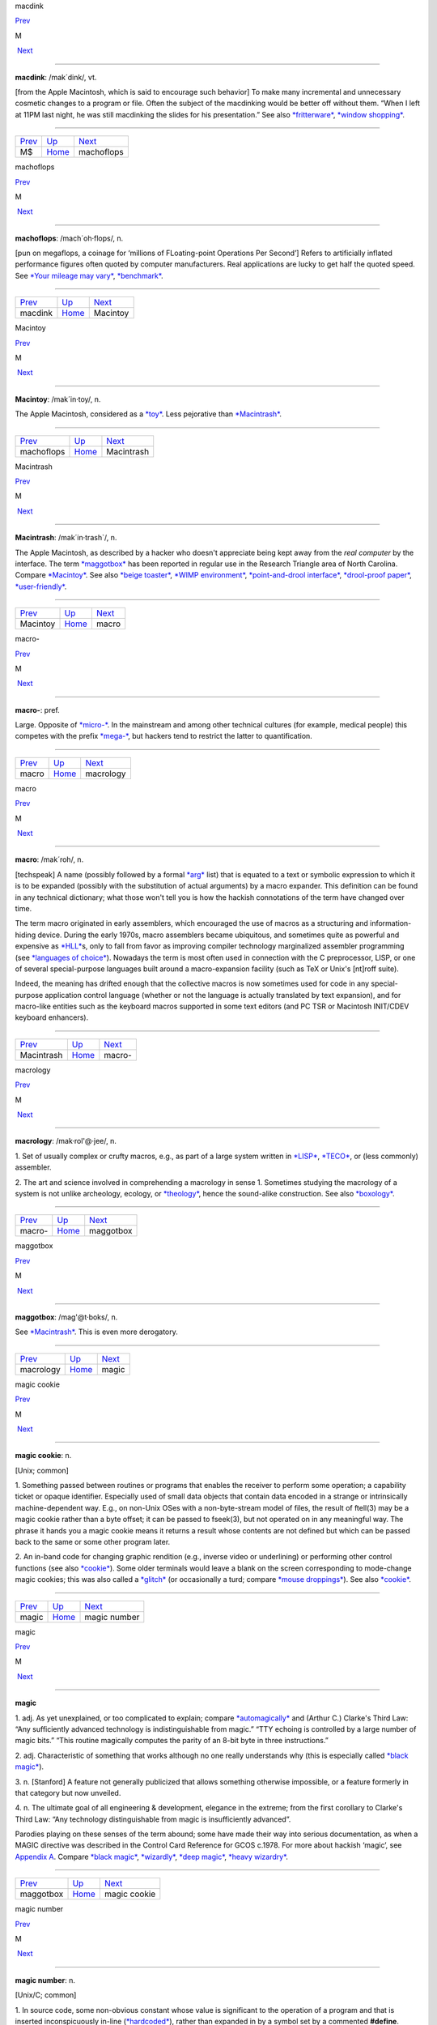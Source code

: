 macdink

`Prev <MS.html>`__ 

M

 `Next <machoflops.html>`__

--------------

**macdink**: /mak´dink/, vt.

[from the Apple Macintosh, which is said to encourage such behavior] To
make many incremental and unnecessary cosmetic changes to a program or
file. Often the subject of the macdinking would be better off without
them. “When I left at 11PM last night, he was still macdinking the
slides for his presentation.” See also
`*fritterware* <../F/fritterware.html>`__, `*window
shopping* <../W/window-shopping.html>`__.

--------------

+-----------------------+----------------------------+-------------------------------+
| `Prev <MS.html>`__    | `Up <../M.html>`__         |  `Next <machoflops.html>`__   |
+-----------------------+----------------------------+-------------------------------+
| M$                    | `Home <../index.html>`__   |  machoflops                   |
+-----------------------+----------------------------+-------------------------------+

machoflops

`Prev <macdink.html>`__ 

M

 `Next <Macintoy.html>`__

--------------

**machoflops**: /mach´oh·flops/, n.

[pun on megaflops, a coinage for ‘millions of FLoating-point Operations
Per Second’] Refers to artificially inflated performance figures often
quoted by computer manufacturers. Real applications are lucky to get
half the quoted speed. See `*Your mileage may
vary* <../Y/Your-mileage-may-vary.html>`__,
`*benchmark* <../B/benchmark.html>`__.

--------------

+----------------------------+----------------------------+-----------------------------+
| `Prev <macdink.html>`__    | `Up <../M.html>`__         |  `Next <Macintoy.html>`__   |
+----------------------------+----------------------------+-----------------------------+
| macdink                    | `Home <../index.html>`__   |  Macintoy                   |
+----------------------------+----------------------------+-----------------------------+

Macintoy

`Prev <machoflops.html>`__ 

M

 `Next <Macintrash.html>`__

--------------

**Macintoy**: /mak´in·toy/, n.

The Apple Macintosh, considered as a `*toy* <../T/toy.html>`__. Less
pejorative than `*Macintrash* <Macintrash.html>`__.

--------------

+-------------------------------+----------------------------+-------------------------------+
| `Prev <machoflops.html>`__    | `Up <../M.html>`__         |  `Next <Macintrash.html>`__   |
+-------------------------------+----------------------------+-------------------------------+
| machoflops                    | `Home <../index.html>`__   |  Macintrash                   |
+-------------------------------+----------------------------+-------------------------------+

Macintrash

`Prev <Macintoy.html>`__ 

M

 `Next <macro.html>`__

--------------

**Macintrash**: /mak´in·trash\`/, n.

The Apple Macintosh, as described by a hacker who doesn't appreciate
being kept away from the *real computer* by the interface. The term
`*maggotbox* <maggotbox.html>`__ has been reported in regular use in the
Research Triangle area of North Carolina. Compare
`*Macintoy* <Macintoy.html>`__. See also `*beige
toaster* <../B/beige-toaster.html>`__, `*WIMP
environment* <../W/WIMP-environment.html>`__, `*point-and-drool
interface* <../P/point-and-drool-interface.html>`__, `*drool-proof
paper* <../D/drool-proof-paper.html>`__,
`*user-friendly* <../U/user-friendly.html>`__.

--------------

+-----------------------------+----------------------------+--------------------------+
| `Prev <Macintoy.html>`__    | `Up <../M.html>`__         |  `Next <macro.html>`__   |
+-----------------------------+----------------------------+--------------------------+
| Macintoy                    | `Home <../index.html>`__   |  macro                   |
+-----------------------------+----------------------------+--------------------------+

macro-

`Prev <macro.html>`__ 

M

 `Next <macrology.html>`__

--------------

**macro-**: pref.

Large. Opposite of `*micro-* <micro-.html>`__. In the mainstream and
among other technical cultures (for example, medical people) this
competes with the prefix `*mega-* <mega-.html>`__, but hackers tend to
restrict the latter to quantification.

--------------

+--------------------------+----------------------------+------------------------------+
| `Prev <macro.html>`__    | `Up <../M.html>`__         |  `Next <macrology.html>`__   |
+--------------------------+----------------------------+------------------------------+
| macro                    | `Home <../index.html>`__   |  macrology                   |
+--------------------------+----------------------------+------------------------------+

macro

`Prev <Macintrash.html>`__ 

M

 `Next <macro-.html>`__

--------------

**macro**: /mak´roh/, n.

[techspeak] A name (possibly followed by a formal
`*arg* <../A/arg.html>`__ list) that is equated to a text or symbolic
expression to which it is to be expanded (possibly with the substitution
of actual arguments) by a macro expander. This definition can be found
in any technical dictionary; what those won't tell you is how the
hackish connotations of the term have changed over time.

The term macro originated in early assemblers, which encouraged the use
of macros as a structuring and information-hiding device. During the
early 1970s, macro assemblers became ubiquitous, and sometimes quite as
powerful and expensive as `*HLL* <../H/HLL.html>`__\ s, only to fall
from favor as improving compiler technology marginalized assembler
programming (see `*languages of
choice* <../L/languages-of-choice.html>`__). Nowadays the term is most
often used in connection with the C preprocessor, LISP, or one of
several special-purpose languages built around a macro-expansion
facility (such as TeX or Unix's [nt]roff suite).

Indeed, the meaning has drifted enough that the collective macros is now
sometimes used for code in any special-purpose application control
language (whether or not the language is actually translated by text
expansion), and for macro-like entities such as the keyboard macros
supported in some text editors (and PC TSR or Macintosh INIT/CDEV
keyboard enhancers).

--------------

+-------------------------------+----------------------------+---------------------------+
| `Prev <Macintrash.html>`__    | `Up <../M.html>`__         |  `Next <macro-.html>`__   |
+-------------------------------+----------------------------+---------------------------+
| Macintrash                    | `Home <../index.html>`__   |  macro-                   |
+-------------------------------+----------------------------+---------------------------+

macrology

`Prev <macro-.html>`__ 

M

 `Next <maggotbox.html>`__

--------------

**macrology**: /mak·rol'@·jee/, n.

1. Set of usually complex or crufty macros, e.g., as part of a large
system written in `*LISP* <../L/LISP.html>`__,
`*TECO* <../T/TECO.html>`__, or (less commonly) assembler.

2. The art and science involved in comprehending a macrology in sense 1.
Sometimes studying the macrology of a system is not unlike archeology,
ecology, or `*theology* <../T/theology.html>`__, hence the sound-alike
construction. See also `*boxology* <../B/boxology.html>`__.

--------------

+---------------------------+----------------------------+------------------------------+
| `Prev <macro-.html>`__    | `Up <../M.html>`__         |  `Next <maggotbox.html>`__   |
+---------------------------+----------------------------+------------------------------+
| macro-                    | `Home <../index.html>`__   |  maggotbox                   |
+---------------------------+----------------------------+------------------------------+

maggotbox

`Prev <macrology.html>`__ 

M

 `Next <magic.html>`__

--------------

**maggotbox**: /mag'@t·boks/, n.

See `*Macintrash* <Macintrash.html>`__. This is even more derogatory.

--------------

+------------------------------+----------------------------+--------------------------+
| `Prev <macrology.html>`__    | `Up <../M.html>`__         |  `Next <magic.html>`__   |
+------------------------------+----------------------------+--------------------------+
| macrology                    | `Home <../index.html>`__   |  magic                   |
+------------------------------+----------------------------+--------------------------+

magic cookie

`Prev <magic.html>`__ 

M

 `Next <magic-number.html>`__

--------------

**magic cookie**: n.

[Unix; common]

1. Something passed between routines or programs that enables the
receiver to perform some operation; a capability ticket or opaque
identifier. Especially used of small data objects that contain data
encoded in a strange or intrinsically machine-dependent way. E.g., on
non-Unix OSes with a non-byte-stream model of files, the result of
ftell(3) may be a magic cookie rather than a byte offset; it can be
passed to fseek(3), but not operated on in any meaningful way. The
phrase it hands you a magic cookie means it returns a result whose
contents are not defined but which can be passed back to the same or
some other program later.

2. An in-band code for changing graphic rendition (e.g., inverse video
or underlining) or performing other control functions (see also
`*cookie* <../C/cookie.html>`__). Some older terminals would leave a
blank on the screen corresponding to mode-change magic cookies; this was
also called a `*glitch* <../G/glitch.html>`__ (or occasionally a turd;
compare `*mouse droppings* <mouse-droppings.html>`__). See also
`*cookie* <../C/cookie.html>`__.

--------------

+--------------------------+----------------------------+---------------------------------+
| `Prev <magic.html>`__    | `Up <../M.html>`__         |  `Next <magic-number.html>`__   |
+--------------------------+----------------------------+---------------------------------+
| magic                    | `Home <../index.html>`__   |  magic number                   |
+--------------------------+----------------------------+---------------------------------+

magic

`Prev <maggotbox.html>`__ 

M

 `Next <magic-cookie.html>`__

--------------

**magic**

1. adj. As yet unexplained, or too complicated to explain; compare
`*automagically* <../A/automagically.html>`__ and (Arthur C.) Clarke's
Third Law: “Any sufficiently advanced technology is indistinguishable
from magic.” “TTY echoing is controlled by a large number of magic
bits.” “This routine magically computes the parity of an 8-bit byte in
three instructions.”

2. adj. Characteristic of something that works although no one really
understands why (this is especially called `*black
magic* <../B/black-magic.html>`__).

3. n. [Stanford] A feature not generally publicized that allows
something otherwise impossible, or a feature formerly in that category
but now unveiled.

4. n. The ultimate goal of all engineering & development, elegance in
the extreme; from the first corollary to Clarke's Third Law: “Any
technology distinguishable from magic is insufficiently advanced”.

Parodies playing on these senses of the term abound; some have made
their way into serious documentation, as when a MAGIC directive was
described in the Control Card Reference for GCOS c.1978. For more about
hackish ‘magic’, see `Appendix A <../appendixa.html>`__. Compare `*black
magic* <../B/black-magic.html>`__, `*wizardly* <../W/wizardly.html>`__,
`*deep magic* <../D/deep-magic.html>`__, `*heavy
wizardry* <../H/heavy-wizardry.html>`__.

--------------

+------------------------------+----------------------------+---------------------------------+
| `Prev <maggotbox.html>`__    | `Up <../M.html>`__         |  `Next <magic-cookie.html>`__   |
+------------------------------+----------------------------+---------------------------------+
| maggotbox                    | `Home <../index.html>`__   |  magic cookie                   |
+------------------------------+----------------------------+---------------------------------+

magic number

`Prev <magic-cookie.html>`__ 

M

 `Next <magic-smoke.html>`__

--------------

**magic number**: n.

[Unix/C; common]

1. In source code, some non-obvious constant whose value is significant
to the operation of a program and that is inserted inconspicuously
in-line (`*hardcoded* <../H/hardcoded.html>`__), rather than expanded in
by a symbol set by a commented **#define**. Magic numbers in this sense
are bad style.

2. A number that encodes critical information used in an algorithm in
some opaque way. The classic examples of these are the numbers used in
hash or CRC functions, or the coefficients in a linear congruential
generator for pseudo-random numbers. This sense actually predates and
was ancestral to the more common sense

3. Special data located at the beginning of a binary data file to
indicate its type to a utility. Under Unix, the system and various
applications programs (especially the linker) distinguish between types
of executable file by looking for a magic number. Once upon a time,
these magic numbers were `*PDP-11* <../P/PDP-11.html>`__ branch
instructions that skipped over header data to the start of executable
code; 0407, for example, was octal for ‘branch 16 bytes relative’. Many
other kinds of files now have magic numbers somewhere; some magic
numbers are, in fact, strings, like the ``!<arch>`` at the beginning of
a Unix archive file or the ``%!`` leading PostScript files. Nowadays
only a `*wizard* <../W/wizard.html>`__ knows the spells to create magic
numbers. How do you choose a fresh magic number of your own? Simple —
you pick one at random. See? It's magic!

4. An input that leads to a computational boundary condition, where
algorithm behavior becomes discontinuous. Numeric overflows
(particularly with signed data types) and run-time errors (divide by
zero, stack overflows) are indications of magic numbers. The Y2K scare
was probably the most notorious magic number non-incident.

*The* magic number, on the other hand, is ``7±2``. See *The magical
number seven, plus or minus two: some limits on our capacity for
processing information* by George Miller, in the *Psychological Review*
63:81-97 (1956). This classic paper established the number of distinct
items (such as numeric digits) that humans can hold in short-term
memory. Among other things, this strongly influenced the interface
design of the phone system.

--------------

+---------------------------------+----------------------------+--------------------------------+
| `Prev <magic-cookie.html>`__    | `Up <../M.html>`__         |  `Next <magic-smoke.html>`__   |
+---------------------------------+----------------------------+--------------------------------+
| magic cookie                    | `Home <../index.html>`__   |  magic smoke                   |
+---------------------------------+----------------------------+--------------------------------+

magic smoke

`Prev <magic-number.html>`__ 

M

 `Next <mail-storm.html>`__

--------------

**magic smoke**: n.

A substance trapped inside IC packages that enables them to function
(also called blue smoke; this is similar to the archaic phlogiston
hypothesis about combustion). Its existence is demonstrated by what
happens when a chip burns up — the magic smoke gets let out, so it
doesn't work any more. See `*smoke test* <../S/smoke-test.html>`__,
`*let the smoke out* <../L/let-the-smoke-out.html>`__.

Usenetter Jay Maynard tells the following story: “Once, while hacking on
a dedicated Z80 system, I was testing code by blowing EPROMs and
plugging them in the system, then seeing what happened. One time, I
plugged one in backwards. I only discovered that *after* I realized that
Intel didn't put power-on lights under the quartz windows on the tops of
their EPROMs — the die was glowing white-hot. Amazingly, the EPROM
worked fine after I erased it, filled it full of zeros, then erased it
again. For all I know, it's still in service. Of course, this is because
the magic smoke didn't get let out.” Compare the original phrasing of
`*Murphy's Law* <Murphys-Law.html>`__.

--------------

+---------------------------------+----------------------------+-------------------------------+
| `Prev <magic-number.html>`__    | `Up <../M.html>`__         |  `Next <mail-storm.html>`__   |
+---------------------------------+----------------------------+-------------------------------+
| magic number                    | `Home <../index.html>`__   |  mail storm                   |
+---------------------------------+----------------------------+-------------------------------+

mailbomb

`Prev <mail-storm.html>`__ 

M

 `Next <mailing-list.html>`__

--------------

**mailbomb**

(also mail bomb) [Usenet]

1. v. To send, or urge others to send, massive amounts of
`*email* <../E/email.html>`__ to a single system or person, esp. with
intent to crash or `*spam* <../S/spam.html>`__ the recipient's system.
Sometimes done in retaliation for a perceived serious offense.
Mailbombing is itself widely regarded as a serious offense — it can
disrupt email traffic or other facilities for innocent users on the
victim's system, and in extreme cases, even at upstream sites.

2. n. An automatic procedure with a similar effect.

3. n. The mail sent. Compare `*letterbomb* <../L/letterbomb.html>`__,
`*nastygram* <../N/nastygram.html>`__, `*BLOB* <../B/BLOB.html>`__
(sense 2), `*list-bomb* <../L/list-bomb.html>`__.

--------------

+-------------------------------+----------------------------+---------------------------------+
| `Prev <mail-storm.html>`__    | `Up <../M.html>`__         |  `Next <mailing-list.html>`__   |
+-------------------------------+----------------------------+---------------------------------+
| mail storm                    | `Home <../index.html>`__   |  mailing list                   |
+-------------------------------+----------------------------+---------------------------------+

mailing list

`Prev <mailbomb.html>`__ 

M

 `Next <main-loop.html>`__

--------------

**mailing list**: n.

(often shortened in context to list)

1. An `*email* <../E/email.html>`__ address that is an alias (or
`*macro* <macro.html>`__, though that word is never used in this
connection) for many other email addresses. Some mailing lists are
simple reflectors, redirecting mail sent to them to the list of
recipients. Others are filtered by humans or programs of varying degrees
of sophistication; lists filtered by humans are said to be moderated.

2. The people who receive your email when you send it to such an
address.

Mailing lists are one of the primary forms of hacker interaction, along
with `*Usenet* <../U/Usenet.html>`__. They predate Usenet, having
originated with the first UUCP and ARPANET connections. They are often
used for private information-sharing on topics that would be too
specialized for or inappropriate to public Usenet groups. Though some of
these maintain almost purely technical content (such as the Internet
Engineering Task Force mailing list), others (like the ‘sf-lovers’ list
maintained for many years by Saul Jaffe) are recreational, and many are
purely social. Perhaps the most infamous of the social lists was the
eccentric ``bandykin`` distribution; its latter-day progeny,
``lectroids`` and ``tanstaafl``, still include a number of the oddest
and most interesting people in hackerdom.

Mailing lists are easy to create and (unlike Usenet) don't tie up a
significant amount of machine resources (until they get very large, at
which point they can become interesting torture tests for mail
software). Thus, they are often created temporarily by working groups,
the members of which can then collaborate on a project without ever
needing to meet face-to-face. Much of the material in this lexicon was
criticized and polished on just such a mailing list (called
‘jargon-friends’), which included all the co-authors of Steele-1983.

--------------

+-----------------------------+----------------------------+------------------------------+
| `Prev <mailbomb.html>`__    | `Up <../M.html>`__         |  `Next <main-loop.html>`__   |
+-----------------------------+----------------------------+------------------------------+
| mailbomb                    | `Home <../index.html>`__   |  main loop                   |
+-----------------------------+----------------------------+------------------------------+

mail storm

`Prev <magic-smoke.html>`__ 

M

 `Next <mailbomb.html>`__

--------------

**mail storm**: n.

[from `*broadcast storm* <../B/broadcast-storm.html>`__, influenced by
*maelstrom*] What often happens when a machine with an Internet
connection and active users re-connects after extended downtime — a
flood of incoming mail that brings the machine to its knees. See also
`*hairball* <../H/hairball.html>`__.

--------------

+--------------------------------+----------------------------+-----------------------------+
| `Prev <magic-smoke.html>`__    | `Up <../M.html>`__         |  `Next <mailbomb.html>`__   |
+--------------------------------+----------------------------+-----------------------------+
| magic smoke                    | `Home <../index.html>`__   |  mailbomb                   |
+--------------------------------+----------------------------+-----------------------------+

mainframe

`Prev <main-loop.html>`__ 

M

 `Next <mainsleaze.html>`__

--------------

**mainframe**: n.

Term originally referring to the cabinet containing the central
processor unit or ‘main frame’ of a room-filling `*Stone
Age* <../S/Stone-Age.html>`__ batch machine. After the emergence of
smaller minicomputer designs in the early 1970s, the traditional `*big
iron* <../B/big-iron.html>`__ machines were described as ‘mainframe
computers’ and eventually just as mainframes. The term carries the
connotation of a machine designed for batch rather than interactive use,
though possibly with an interactive timesharing operating system
retrofitted onto it; it is especially used of machines built by IBM,
Unisys, and the other great `*dinosaur* <../D/dinosaur.html>`__\ s
surviving from computing's `*Stone Age* <../S/Stone-Age.html>`__.

It has been common wisdom among hackers since the late 1980s that the
mainframe architectural tradition is essentially dead (outside of the
tiny market for `*number-crunching* <../N/number-crunching.html>`__
supercomputers having been swamped by the recent huge advances in IC
technology and low-cost personal computing. The wave of failures,
takeovers, and mergers among traditional mainframe makers in the early
1990s bore this out. The biggest mainframer of all, IBM, was compelled
to re-invent itself as a huge systems-consulting house. (See `*dinosaurs
mating* <../D/dinosaurs-mating.html>`__ and `*killer
micro* <../K/killer-micro.html>`__).

However, in yet another instance of the `*cycle of
reincarnation* <../C/cycle-of-reincarnation.html>`__, the port of Linux
to the IBM S/390 architecture in 1999 — assisted by IBM — produced a
resurgence of interest in mainframe computing as a way of providing huge
quantities of easily maintainable, reliable virtual Linux servers,
saving IBM's mainframe division from almost certain extinction.

--------------

+------------------------------+----------------------------+-------------------------------+
| `Prev <main-loop.html>`__    | `Up <../M.html>`__         |  `Next <mainsleaze.html>`__   |
+------------------------------+----------------------------+-------------------------------+
| main loop                    | `Home <../index.html>`__   |  mainsleaze                   |
+------------------------------+----------------------------+-------------------------------+

main loop

`Prev <mailing-list.html>`__ 

M

 `Next <mainframe.html>`__

--------------

**main loop**: n.

The top-level control flow construct in an input- or event-driven
program, the one which receives and acts or dispatches on the program's
input. See also `*driver* <../D/driver.html>`__.

--------------

+---------------------------------+----------------------------+------------------------------+
| `Prev <mailing-list.html>`__    | `Up <../M.html>`__         |  `Next <mainframe.html>`__   |
+---------------------------------+----------------------------+------------------------------+
| mailing list                    | `Home <../index.html>`__   |  mainframe                   |
+---------------------------------+----------------------------+------------------------------+

mainsleaze

`Prev <mainframe.html>`__ 

M

 `Next <malware.html>`__

--------------

**mainsleaze**: n.

1. Spam emitted by a reputable, mainstream company (as opposed to
fly-by-night Viagra oeddlers and the like). Sometime this happens in
honest ignorance, but the reputation danage can take years to live down.

2. Occasionally used for a big-time spammer, with its own `*fat
pipe* <../F/fat-pipe.html>`__, their own mailservers, and a `*pink
contract* <../P/pink-contract.html>`__. Almost impossible to get shut
down.

--------------

+------------------------------+----------------------------+----------------------------+
| `Prev <mainframe.html>`__    | `Up <../M.html>`__         |  `Next <malware.html>`__   |
+------------------------------+----------------------------+----------------------------+
| mainframe                    | `Home <../index.html>`__   |  malware                   |
+------------------------------+----------------------------+----------------------------+

malware

`Prev <mainsleaze.html>`__ 

M

 `Next <man-page.html>`__

--------------

**malware**: n.

[Common] Malicious software. Software intended to cause consequences the
unwitting user would not choose; especially used of
`*virus* <../V/virus.html>`__ or `*Trojan
horse* <../T/Trojan-horse.html>`__ software.

--------------

+-------------------------------+----------------------------+-----------------------------+
| `Prev <mainsleaze.html>`__    | `Up <../M.html>`__         |  `Next <man-page.html>`__   |
+-------------------------------+----------------------------+-----------------------------+
| mainsleaze                    | `Home <../index.html>`__   |  man page                   |
+-------------------------------+----------------------------+-----------------------------+

management

`Prev <man-page.html>`__ 

M

 `Next <mandelbug.html>`__

--------------

**management**: n.

1. Corporate power elites distinguished primarily by their distance from
actual productive work and their chronic failure to manage (see also
`*suit* <../S/suit.html>`__). Spoken derisively, as in “\ *Management*
decided that ...”.

2. Mythically, a vast bureaucracy responsible for all the world's minor
irritations. Hackers' satirical public notices are often signed ‘The
Mgt’; this derives from the *Illuminatus* novels (see the
`Bibliography <../pt03.html#bibliography>`__ in Appendix C).

--------------

+-----------------------------+----------------------------+------------------------------+
| `Prev <man-page.html>`__    | `Up <../M.html>`__         |  `Next <mandelbug.html>`__   |
+-----------------------------+----------------------------+------------------------------+
| man page                    | `Home <../index.html>`__   |  mandelbug                   |
+-----------------------------+----------------------------+------------------------------+

mandelbug

`Prev <management.html>`__ 

M

 `Next <manged.html>`__

--------------

**mandelbug**: /man´del·buhg/, n.

[from the Mandelbrot set] A bug whose underlying causes are so complex
and obscure as to make its behavior appear chaotic or even
non-deterministic. This term implies that the speaker thinks it is a
`*Bohr bug* <../B/Bohr-bug.html>`__, rather than a
`*heisenbug* <../H/heisenbug.html>`__. See also
`*schroedinbug* <../S/schroedinbug.html>`__.

--------------

+-------------------------------+----------------------------+---------------------------+
| `Prev <management.html>`__    | `Up <../M.html>`__         |  `Next <manged.html>`__   |
+-------------------------------+----------------------------+---------------------------+
| management                    | `Home <../index.html>`__   |  manged                   |
+-------------------------------+----------------------------+---------------------------+

manged

`Prev <mandelbug.html>`__ 

M

 `Next <mangle.html>`__

--------------

**manged**: /mahnjd/, n.

[probably from the French ‘manger’ or Italian ‘mangiare’, to eat;
perhaps influenced by English ‘mange’, ‘mangy’] adj. Refers to anything
that is mangled or damaged, usually beyond repair. “The disk was manged
after the electrical storm.” Compare `*mung* <mung.html>`__.

--------------

+------------------------------+----------------------------+---------------------------+
| `Prev <mandelbug.html>`__    | `Up <../M.html>`__         |  `Next <mangle.html>`__   |
+------------------------------+----------------------------+---------------------------+
| mandelbug                    | `Home <../index.html>`__   |  mangle                   |
+------------------------------+----------------------------+---------------------------+

mangled name

`Prev <mangle.html>`__ 

M

 `Next <mangler.html>`__

--------------

**mangled name**: n.

A name, appearing in a C++ object file, that is a coded representation
of the object declaration as it appears in the source. Mangled names are
used because C++ allows multiple objects to have the same name, as long
as they are distinguishable in some other way, such as by having
different parameter types. Thus, the internal name must have that
additional information embedded in it, using the limited character set
allowed by most linkers. For instance, one popular compiler encodes the
standard library function declaration “memchr(const void\*,int,unsigned
int)” as “@memchr$qpxviui”.

--------------

+---------------------------+----------------------------+----------------------------+
| `Prev <mangle.html>`__    | `Up <../M.html>`__         |  `Next <mangler.html>`__   |
+---------------------------+----------------------------+----------------------------+
| mangle                    | `Home <../index.html>`__   |  mangler                   |
+---------------------------+----------------------------+----------------------------+

mangle

`Prev <manged.html>`__ 

M

 `Next <mangled-name.html>`__

--------------

**mangle**: vt.

1. Used similarly to `*mung* <mung.html>`__ or
`*scribble* <../S/scribble.html>`__, but more violent in its
connotations; something that is mangled has been irreversibly and
totally trashed.

2. To produce the `*mangled name* <mangled-name.html>`__ corresponding
to a C++ declaration.

--------------

+---------------------------+----------------------------+---------------------------------+
| `Prev <manged.html>`__    | `Up <../M.html>`__         |  `Next <mangled-name.html>`__   |
+---------------------------+----------------------------+---------------------------------+
| manged                    | `Home <../index.html>`__   |  mangled name                   |
+---------------------------+----------------------------+---------------------------------+

mangler

`Prev <mangled-name.html>`__ 

M

 `Next <manularity.html>`__

--------------

**mangler**: n.

[DEC] A manager. Compare `*management* <management.html>`__. Note that
`*system mangler* <../S/system-mangler.html>`__ is somewhat different in
connotation.

--------------

+---------------------------------+----------------------------+-------------------------------+
| `Prev <mangled-name.html>`__    | `Up <../M.html>`__         |  `Next <manularity.html>`__   |
+---------------------------------+----------------------------+-------------------------------+
| mangled name                    | `Home <../index.html>`__   |  manularity                   |
+---------------------------------+----------------------------+-------------------------------+

man page

`Prev <malware.html>`__ 

M

 `Next <management.html>`__

--------------

**man page**: n.

A page from the Unix Programmer's Manual, documenting one of Unix's many
commands, system calls, library subroutines, device driver interfaces,
file formats, games, macro packages, or maintenance utilities. By
extension, the term “man page” may be used to refer to documentation of
any kind, under any system, though it is most likely to be confined to
short on-line references.

As mentioned in `Chapter 11, *Other Lexicon
Conventions* <../conventions.html>`__, there is a standard syntax for
referring to man page entries: the phrase “foo(n)” refers to the page
for “foo” in chapter n of the manual, where chapter 1 is user commands,
chapter 2 is system calls, etc.

The man page format is beloved, or berated, for having the same sort of
pithy utility as the rest of Unix. Man pages tend to be written as very
compact, concise descriptions which are complete but not forgiving of
the lazy or careless reader. Their stylized format does a good job of
summarizing the essentials: invocation syntax, options, basic
functionality. While such a concise reference is perfect for the
do-one-thing-and-do-it-well tools which are favored by the Unix
philosophy, it admittedly breaks down when applied to a command which is
itself a major subsystem.

--------------

+----------------------------+----------------------------+-------------------------------+
| `Prev <malware.html>`__    | `Up <../M.html>`__         |  `Next <management.html>`__   |
+----------------------------+----------------------------+-------------------------------+
| malware                    | `Home <../index.html>`__   |  management                   |
+----------------------------+----------------------------+-------------------------------+

manularity

`Prev <mangler.html>`__ 

M

 `Next <marching-ants.html>`__

--------------

**manularity**: /man\`yoo·la´ri·tee/, n.

[prob. fr. techspeak manual + granularity] A notional measure of the
manual labor required for some task, particularly one of the sort that
automation is supposed to eliminate. “Composing English on paper has
much higher manularity than using a text editor, especially in the
revising stage.” Hackers tend to consider manularity a symptom of
primitive methods; in fact, a true hacker confronted with an apparent
requirement to do a computing task `*by hand* <../B/by-hand.html>`__
will inevitably seize the opportunity to build another tool (see
`*toolsmith* <../T/toolsmith.html>`__).

--------------

+----------------------------+----------------------------+----------------------------------+
| `Prev <mangler.html>`__    | `Up <../M.html>`__         |  `Next <marching-ants.html>`__   |
+----------------------------+----------------------------+----------------------------------+
| mangler                    | `Home <../index.html>`__   |  marching ants                   |
+----------------------------+----------------------------+----------------------------------+

marbles

`Prev <marching-ants.html>`__ 

M

 `Next <marginal.html>`__

--------------

**marbles**: pl.n.

[from mainstream “lost all his/her marbles”] The minimum needed to build
your way further up some hierarchy of tools or abstractions. After a bad
system crash, you need to determine if the machine has enough marbles to
come up on its own, or enough marbles to allow a rebuild from backups,
or if you need to rebuild from scratch. “This compiler doesn't even have
enough marbles to compile `*hello world* <../H/hello-world.html>`__.”

--------------

+----------------------------------+----------------------------+-----------------------------+
| `Prev <marching-ants.html>`__    | `Up <../M.html>`__         |  `Next <marginal.html>`__   |
+----------------------------------+----------------------------+-----------------------------+
| marching ants                    | `Home <../index.html>`__   |  marginal                   |
+----------------------------------+----------------------------+-----------------------------+

marching ants

`Prev <manularity.html>`__ 

M

 `Next <marbles.html>`__

--------------

**marching ants**

The animated dotted-line marquee that indicates a rectangle or item
select in Adobe Photoshop, the GIMP, and other similar image-editing
programs.

--------------

+-------------------------------+----------------------------+----------------------------+
| `Prev <manularity.html>`__    | `Up <../M.html>`__         |  `Next <marbles.html>`__   |
+-------------------------------+----------------------------+----------------------------+
| manularity                    | `Home <../index.html>`__   |  marbles                   |
+-------------------------------+----------------------------+----------------------------+

marginal

`Prev <marbles.html>`__ 

M

 `Next <marginally.html>`__

--------------

**marginal**: adj.

[common]

1. [techspeak] An extremely small change. “A marginal increase in
`*core* <../C/core.html>`__ can decrease `*GC* <../G/GC.html>`__ time
drastically.” In everyday terms, this means that it is a lot easier to
clean off your desk if you have a spare place to put some of the junk
while you sort through it.

2. Of little merit. “This proposed new feature seems rather marginal to
me.”

3. Of extremely small probability of `*win* <../W/win.html>`__\ ning.
“The power supply was rather marginal anyway; no wonder it fried.”

--------------

+----------------------------+----------------------------+-------------------------------+
| `Prev <marbles.html>`__    | `Up <../M.html>`__         |  `Next <marginally.html>`__   |
+----------------------------+----------------------------+-------------------------------+
| marbles                    | `Home <../index.html>`__   |  marginally                   |
+----------------------------+----------------------------+-------------------------------+

marginally

`Prev <marginal.html>`__ 

M

 `Next <marketroid.html>`__

--------------

**marginally**: adv.

Slightly. “The ravs here are only marginally better than at Small Eating
Place.” See `*epsilon* <../E/epsilon.html>`__.

--------------

+-----------------------------+----------------------------+-------------------------------+
| `Prev <marginal.html>`__    | `Up <../M.html>`__         |  `Next <marketroid.html>`__   |
+-----------------------------+----------------------------+-------------------------------+
| marginal                    | `Home <../index.html>`__   |  marketroid                   |
+-----------------------------+----------------------------+-------------------------------+

marketroid

`Prev <marginally.html>`__ 

M

 `Next <Mars.html>`__

--------------

**marketroid**: /mar´k@·troyd/, n.

alt.: marketing slime, marketeer, mar­ket­ing droid, marketdroid. A
member of a company's marketing department, esp. one who promises users
that the next version of a product will have features that are not
actually scheduled for inclusion, are extremely difficult to implement,
and/or are in violation of the laws of physics; and/or one who describes
existing features (and misfeatures) in ebullient, buzzword-laden
adspeak. Derogatory. Compare `*droid* <../D/droid.html>`__.

--------------

+-------------------------------+----------------------------+-------------------------+
| `Prev <marginally.html>`__    | `Up <../M.html>`__         |  `Next <Mars.html>`__   |
+-------------------------------+----------------------------+-------------------------+
| marginally                    | `Home <../index.html>`__   |  Mars                   |
+-------------------------------+----------------------------+-------------------------+

Mars

`Prev <marketroid.html>`__ 

M

 `Next <martian.html>`__

--------------

**Mars**: n.

A legendary tragic failure, the archetypal Hacker Dream Gone Wrong. Mars
was the code name for a family of PDP-10-compatible computers built by
Systems Concepts (now, The SC Group): the multi-processor SC-30M, the
small uniprocessor SC-25, and the never-built superprocessor SC-40.
These machines were marvels of engineering design; although not much
slower than the unique `*Foonly* <../F/Foonly.html>`__ F-1, they were
physically smaller and consumed less power than the much slower
`*DEC* <../D/DEC.html>`__ KS10 or Foonly F-2, F-3, or F-4 machines. They
were also completely compatible with the DEC KL10, and ran all KL10
binaries (including the operating system) with no modifications at about
2--3 times faster than a KL10.

When DEC cancelled the Jupiter project in 1983 (their followup to the
PDP-10), Systems Concepts should have made a bundle selling their
machine into shops with a lot of software investment in PDP-10s, and in
fact their spring 1984 announcement generated a great deal of excitement
in the PDP-10 world. TOPS-10 was running on the Mars by the summer of
1984, and TOPS-20 by early fall. Unfortunately, the hackers running
Systems Concepts were much better at designing machines than at mass
producing or selling them; the company allowed itself to be sidetracked
by a bout of perfectionism into continually improving the design, and
lost credibility as delivery dates continued to slip. They also
overpriced the product ridiculously; they believed they were competing
with the KL10 and `*VAX* <../V/VAX.html>`__ 8600 and failed to reckon
with the likes of Sun Microsystems and other hungry startups building
workstations with power comparable to the KL10 at a fraction of the
price. By the time SC shipped the first SC-30M to Stanford in late 1985,
most customers had already made the traumatic decision to abandon the
PDP-10, usually for VMS or Unix boxes. Most of the Mars computers built
ended up being purchased by CompuServe.

This tale and the related saga of `*Foonly* <../F/Foonly.html>`__ hold a
lesson for hackers: if you want to play in the `*Real
World* <../R/Real-World.html>`__, you need to learn Real World moves.

--------------

+-------------------------------+----------------------------+----------------------------+
| `Prev <marketroid.html>`__    | `Up <../M.html>`__         |  `Next <martian.html>`__   |
+-------------------------------+----------------------------+----------------------------+
| marketroid                    | `Home <../index.html>`__   |  martian                   |
+-------------------------------+----------------------------+----------------------------+

martian

`Prev <Mars.html>`__ 

M

 `Next <massage.html>`__

--------------

**martian**: n.

A packet sent on a TCP/IP network with a source address of the test
loopback interface [127.0.0.1]. This means that it will come back
labeled with a source address that is clearly not of this earth. “The
domain server is getting lots of packets from Mars. Does that gateway
have a martian filter?” Compare `*Christmas tree
packet* <../C/Christmas-tree-packet.html>`__,
`*Godzillagram* <../G/Godzillagram.html>`__.

--------------

+-------------------------+----------------------------+----------------------------+
| `Prev <Mars.html>`__    | `Up <../M.html>`__         |  `Next <massage.html>`__   |
+-------------------------+----------------------------+----------------------------+
| Mars                    | `Home <../index.html>`__   |  massage                   |
+-------------------------+----------------------------+----------------------------+

massage

`Prev <martian.html>`__ 

M

 `Next <math-out.html>`__

--------------

**massage**: vt.

[common] Vague term used to describe ‘smooth’ transformations of a data
set into a different form, esp. transformations that do not lose
information. Connotes less pain than `*munch* <munch.html>`__ or
`*crunch* <../C/crunch.html>`__. “He wrote a program that massages X
bitmap files into GIF format.” Compare `*slurp* <../S/slurp.html>`__.

--------------

+----------------------------+----------------------------+-----------------------------+
| `Prev <martian.html>`__    | `Up <../M.html>`__         |  `Next <math-out.html>`__   |
+----------------------------+----------------------------+-----------------------------+
| martian                    | `Home <../index.html>`__   |  math-out                   |
+----------------------------+----------------------------+-----------------------------+

math-out

`Prev <massage.html>`__ 

M

 `Next <Matrix.html>`__

--------------

**math-out**: n.

[poss. from ‘white-out’ (the blizzard variety)] A paper or presentation
so encrusted with mathematical or other formal notation as to be
incomprehensible. This may be a device for concealing the fact that it
is actually `*content-free* <../C/content-free.html>`__. See also
`*numbers* <../N/numbers.html>`__, `*social science
number* <../S/social-science-number.html>`__.

|image0|

A `*math-out* <math-out.html>`__ approach to history.

(The next cartoon in the Crunchly saga is
`73-05-19 <../S/space-cadet-keyboard.html#crunchly73-05-19>`__. The
previous one is the `frontispiece <../lexicon.html#crunchly-1>`__.)

--------------

+----------------------------+----------------------------+---------------------------+
| `Prev <massage.html>`__    | `Up <../M.html>`__         |  `Next <Matrix.html>`__   |
+----------------------------+----------------------------+---------------------------+
| massage                    | `Home <../index.html>`__   |  Matrix                   |
+----------------------------+----------------------------+---------------------------+

.. |image0| image:: ../_static/73-05-18.png
Matrix

`Prev <math-out.html>`__ 

M

 `Next <maximum-Maytag-mode.html>`__

--------------

**Matrix**: n.

[FidoNet]

1. What the Opus BBS software and sysops call
`*FidoNet* <../F/FidoNet.html>`__.

2. Fanciful term for a `*cyberspace* <../C/cyberspace.html>`__ expected
to emerge from current networking experiments (see `*the
network* <../T/the-network.html>`__). The name of the rather good 1999
`*cypherpunk* <../C/cypherpunk.html>`__ movie *The Matrix* played on
this sense, which however had been established for years before.

3. The totality of present-day computer networks (popularized in this
sense by John Quarterman; rare outside academic literature).

--------------

+-----------------------------+----------------------------+----------------------------------------+
| `Prev <math-out.html>`__    | `Up <../M.html>`__         |  `Next <maximum-Maytag-mode.html>`__   |
+-----------------------------+----------------------------+----------------------------------------+
| math-out                    | `Home <../index.html>`__   |  maximum Maytag mode                   |
+-----------------------------+----------------------------+----------------------------------------+

maximum Maytag mode

`Prev <Matrix.html>`__ 

M

 `Next <McQuary-limit.html>`__

--------------

**maximum Maytag mode**: n.

What a `*washing machine* <../W/washing-machine.html>`__ or, by
extension, any disk drive is in when it's being used so heavily that
it's shaking like an old Maytag with an unbalanced load. If prolonged
for any length of time, can lead to disks becoming `*walking
drives* <../W/walking-drives.html>`__. In 1999 it's been some years
since hard disks were large enough to do this, but the same phenomenon
has recently been reported with 24X CD-ROM drives.

--------------

+---------------------------+----------------------------+----------------------------------+
| `Prev <Matrix.html>`__    | `Up <../M.html>`__         |  `Next <McQuary-limit.html>`__   |
+---------------------------+----------------------------+----------------------------------+
| Matrix                    | `Home <../index.html>`__   |  McQuary limit                   |
+---------------------------+----------------------------+----------------------------------+

McQuary limit

`Prev <maximum-Maytag-mode.html>`__ 

M

 `Next <meatspace.html>`__

--------------

**McQuary limit**

[from the name of the founder of ``alt.fan.warlord``; see
`*warlording* <../W/warlording.html>`__.] 4 lines of at most 80
characters each, sometimes still cited on Usenet as the maximum
acceptable size of a `*sig block* <../S/sig-block.html>`__. Before the
great bandwidth explosion of the early 1990s, long sigs actually cost
people running Usenet servers significant amounts of money. Nowadays
social pressure against long sigs is intended to avoid waste of human
attention rather than machine bandwidth. Accordingly, the McQuary limit
should be considered a rule of thumb rather than a hard limit; it's best
to avoid sigs that are large, repetitive, and distracting. See also
`*warlording* <../W/warlording.html>`__.

--------------

+----------------------------------------+----------------------------+------------------------------+
| `Prev <maximum-Maytag-mode.html>`__    | `Up <../M.html>`__         |  `Next <meatspace.html>`__   |
+----------------------------------------+----------------------------+------------------------------+
| maximum Maytag mode                    | `Home <../index.html>`__   |  meatspace                   |
+----------------------------------------+----------------------------+------------------------------+

meatspace

`Prev <McQuary-limit.html>`__ 

M

 `Next <meatware.html>`__

--------------

**meatspace**: /meet´spays/, n.

The physical world, where the meat lives — as opposed to
`*cyberspace* <../C/cyberspace.html>`__. Hackers are actually more
willing to use this term than ‘cyberspace’, because it's not speculative
— we already have a running meatspace implementation (the universe).
Compare `*RL* <../R/RL.html>`__.

--------------

+----------------------------------+----------------------------+-----------------------------+
| `Prev <McQuary-limit.html>`__    | `Up <../M.html>`__         |  `Next <meatware.html>`__   |
+----------------------------------+----------------------------+-----------------------------+
| McQuary limit                    | `Home <../index.html>`__   |  meatware                   |
+----------------------------------+----------------------------+-----------------------------+

meatware

`Prev <meatspace.html>`__ 

M

 `Next <meeces.html>`__

--------------

**meatware**: n.

Synonym for `*wetware* <../W/wetware.html>`__. Less common.

--------------

+------------------------------+----------------------------+---------------------------+
| `Prev <meatspace.html>`__    | `Up <../M.html>`__         |  `Next <meeces.html>`__   |
+------------------------------+----------------------------+---------------------------+
| meatspace                    | `Home <../index.html>`__   |  meeces                   |
+------------------------------+----------------------------+---------------------------+

meeces

`Prev <meatware.html>`__ 

M

 `Next <meg.html>`__

--------------

**meeces**: /mees'@z/, n.

[TMRC] Occasional furry visitors who are not
`*urchin* <../U/urchin.html>`__\ s. [That is, mice. This may no longer
be in live use; it clearly derives from the refrain of the early-1960s
cartoon character Mr. Jinks: “I hate meeces to *pieces*!” — ESR]

--------------

+-----------------------------+----------------------------+------------------------+
| `Prev <meatware.html>`__    | `Up <../M.html>`__         |  `Next <meg.html>`__   |
+-----------------------------+----------------------------+------------------------+
| meatware                    | `Home <../index.html>`__   |  meg                   |
+-----------------------------+----------------------------+------------------------+

mega-

`Prev <meg.html>`__ 

M

 `Next <megapenny.html>`__

--------------

**mega-**: /me´g@/, pref.

[SI] See `*quantifiers* <../Q/quantifiers.html>`__.

--------------

+------------------------+----------------------------+------------------------------+
| `Prev <meg.html>`__    | `Up <../M.html>`__         |  `Next <megapenny.html>`__   |
+------------------------+----------------------------+------------------------------+
| meg                    | `Home <../index.html>`__   |  megapenny                   |
+------------------------+----------------------------+------------------------------+

megapenny

`Prev <mega-.html>`__ 

M

 `Next <MEGO.html>`__

--------------

**megapenny**: /meg'@·pen\`ee/, n.

$10,000 (1 cent \* ``106``). Used semi-humorously as a unit in comparing
computer cost and performance figures.

--------------

+--------------------------+----------------------------+-------------------------+
| `Prev <mega-.html>`__    | `Up <../M.html>`__         |  `Next <MEGO.html>`__   |
+--------------------------+----------------------------+-------------------------+
| mega-                    | `Home <../index.html>`__   |  MEGO                   |
+--------------------------+----------------------------+-------------------------+

meg

`Prev <meeces.html>`__ 

M

 `Next <mega-.html>`__

--------------

**meg**: /meg/, n.

See `*quantifiers* <../Q/quantifiers.html>`__.

--------------

+---------------------------+----------------------------+--------------------------+
| `Prev <meeces.html>`__    | `Up <../M.html>`__         |  `Next <mega-.html>`__   |
+---------------------------+----------------------------+--------------------------+
| meeces                    | `Home <../index.html>`__   |  mega-                   |
+---------------------------+----------------------------+--------------------------+

MEGO

`Prev <megapenny.html>`__ 

M

 `Next <meltdown--network.html>`__

--------------

**MEGO**: /me´goh/, /mee´goh/

[“My Eyes Glaze Over”, often “Mine Eyes Glazeth (sic) Over”, attributed
to the futurologist Herman Kahn] Also MEGO factor.

1. n. A `*handwave* <../H/handwave.html>`__ intended to confuse the
listener and hopefully induce agreement because the listener does not
want to admit to not understanding what is going on. MEGO is usually
directed at senior management by engineers and contains a high
proportion of `*TLA* <../T/TLA.html>`__\ s.

2. excl. An appropriate response to MEGO tactics.

3. Among non-hackers, often refers not to behavior that causes the eyes
to glaze, but to the eye-glazing reaction itself, which may be triggered
by the mere threat of excessive technical detail as effectively as by an
actual excess of it.

--------------

+------------------------------+----------------------------+--------------------------------------+
| `Prev <megapenny.html>`__    | `Up <../M.html>`__         |  `Next <meltdown--network.html>`__   |
+------------------------------+----------------------------+--------------------------------------+
| megapenny                    | `Home <../index.html>`__   |  meltdown, network                   |
+------------------------------+----------------------------+--------------------------------------+

meltdown, network

`Prev <MEGO.html>`__ 

M

 `Next <meme.html>`__

--------------

**meltdown, network**: n.

See `*network meltdown* <../N/network-meltdown.html>`__.

--------------

+-------------------------+----------------------------+-------------------------+
| `Prev <MEGO.html>`__    | `Up <../M.html>`__         |  `Next <meme.html>`__   |
+-------------------------+----------------------------+-------------------------+
| MEGO                    | `Home <../index.html>`__   |  meme                   |
+-------------------------+----------------------------+-------------------------+

meme

`Prev <meltdown--network.html>`__ 

M

 `Next <meme-plague.html>`__

--------------

**meme**: /meem/, n.

[coined by analogy with ‘gene’, by Richard Dawkins] An idea considered
as a `*replicator* <../R/replicator.html>`__, esp. with the connotation
that memes parasitize people into propagating them much as viruses do.
Used esp. in the phrase meme complex denoting a group of mutually
supporting memes that form an organized belief system, such as a
religion. This lexicon is an (epidemiological) vector of the ‘hacker
subculture’ meme complex; each entry might be considered a meme.
However, meme is often misused to mean meme complex. Use of the term
connotes acceptance of the idea that in humans (and presumably other
tool- and language-using sophonts) cultural evolution by selection of
adaptive ideas has superseded biological evolution by selection of
hereditary traits. Hackers find this idea congenial for tolerably
obvious reasons.

--------------

+--------------------------------------+----------------------------+--------------------------------+
| `Prev <meltdown--network.html>`__    | `Up <../M.html>`__         |  `Next <meme-plague.html>`__   |
+--------------------------------------+----------------------------+--------------------------------+
| meltdown, network                    | `Home <../index.html>`__   |  meme plague                   |
+--------------------------------------+----------------------------+--------------------------------+

meme plague

`Prev <meme.html>`__ 

M

 `Next <memetics.html>`__

--------------

**meme plague**: n.

The spread of a successful but pernicious `*meme* <meme.html>`__, esp.
one that parasitizes the victims into giving their all to propagate it.
Astrology, BASIC, and the other guy's religion are often considered to
be examples. This usage is given point by the historical fact that
‘joiner’ ideologies like Naziism or various forms of millennarian
Christianity have exhibited plague-like cycles of exponential growth
followed by collapses to small reservoir populations.

--------------

+-------------------------+----------------------------+-----------------------------+
| `Prev <meme.html>`__    | `Up <../M.html>`__         |  `Next <memetics.html>`__   |
+-------------------------+----------------------------+-----------------------------+
| meme                    | `Home <../index.html>`__   |  memetics                   |
+-------------------------+----------------------------+-----------------------------+

memetics

`Prev <meme-plague.html>`__ 

M

 `Next <memory-farts.html>`__

--------------

**memetics**: /me·met´iks/, n.

[from `*meme* <meme.html>`__] The study of memes. As of early 2003, this
is still an extremely informal and speculative endeavor, though the
first steps towards at least statistical rigor have been made by H.
Keith Henson and others. Memetics is a popular topic for speculation
among hackers, who like to see themselves as the architects of the new
information ecologies in which memes live and replicate.

--------------

+--------------------------------+----------------------------+---------------------------------+
| `Prev <meme-plague.html>`__    | `Up <../M.html>`__         |  `Next <memory-farts.html>`__   |
+--------------------------------+----------------------------+---------------------------------+
| meme plague                    | `Home <../index.html>`__   |  memory farts                   |
+--------------------------------+----------------------------+---------------------------------+

memory farts

`Prev <memetics.html>`__ 

M

 `Next <memory-leak.html>`__

--------------

**memory farts**: n.

The flatulent sounds that some DOS box BIOSes (most notably AMI's) make
when checking memory on bootup.

--------------

+-----------------------------+----------------------------+--------------------------------+
| `Prev <memetics.html>`__    | `Up <../M.html>`__         |  `Next <memory-leak.html>`__   |
+-----------------------------+----------------------------+--------------------------------+
| memetics                    | `Home <../index.html>`__   |  memory leak                   |
+-----------------------------+----------------------------+--------------------------------+

memory leak

`Prev <memory-farts.html>`__ 

M

 `Next <memory-smash.html>`__

--------------

**memory leak**: n.

An error in a program's dynamic-store allocation logic that causes it to
fail to reclaim discarded memory, leading to eventual collapse due to
memory exhaustion. Also (esp. at CMU) called `*core
leak* <../C/core-leak.html>`__. These problems were severe on older
machines with small, fixed-size address spaces, and special “leak
detection” tools were commonly written to root them out. With the advent
of virtual memory, it is unfortunately easier to be sloppy about wasting
a bit of memory (although when you run out of memory on a VM machine, it
means you've got a *real* leak!). See `*aliasing
bug* <../A/aliasing-bug.html>`__, `*fandango on
core* <../F/fandango-on-core.html>`__, `*smash the
stack* <../S/smash-the-stack.html>`__, `*precedence
lossage* <../P/precedence-lossage.html>`__, `*overrun
screw* <../O/overrun-screw.html>`__, `*leaky
heap* <../L/leaky-heap.html>`__, `*leak* <../L/leak.html>`__.

--------------

+---------------------------------+----------------------------+---------------------------------+
| `Prev <memory-farts.html>`__    | `Up <../M.html>`__         |  `Next <memory-smash.html>`__   |
+---------------------------------+----------------------------+---------------------------------+
| memory farts                    | `Home <../index.html>`__   |  memory smash                   |
+---------------------------------+----------------------------+---------------------------------+

memory smash

`Prev <memory-leak.html>`__ 

M

 `Next <menuitis.html>`__

--------------

**memory smash**: n.

[XEROX PARC] Writing through a pointer that doesn't point to what you
think it does. This occasionally reduces your memory to a rubble of
bits. Note that this is subtly different from (and more general than)
related terms such as a `*memory leak* <memory-leak.html>`__ or
`*fandango on core* <../F/fandango-on-core.html>`__ because it doesn't
imply an allocation error or overrun condition.

--------------

+--------------------------------+----------------------------+-----------------------------+
| `Prev <memory-leak.html>`__    | `Up <../M.html>`__         |  `Next <menuitis.html>`__   |
+--------------------------------+----------------------------+-----------------------------+
| memory leak                    | `Home <../index.html>`__   |  menuitis                   |
+--------------------------------+----------------------------+-----------------------------+

menuitis

`Prev <memory-smash.html>`__ 

M

 `Next <mess-dos.html>`__

--------------

**menuitis**: /men\`yoo·i:´tis/, n.

Notional disease suffered by software with an obsessively simple-minded
menu interface and no escape. Hackers find this intensely irritating and
much prefer the flexibility of command-line or language-style
interfaces, especially those customizable via macros or a
special-purpose language in which one can encode useful hacks. See
`*user-obsequious* <../U/user-obsequious.html>`__, `*drool-proof
paper* <../D/drool-proof-paper.html>`__, `*WIMP
environment* <../W/WIMP-environment.html>`__, `*for the rest of
us* <../F/for-the-rest-of-us.html>`__.

--------------

+---------------------------------+----------------------------+-----------------------------+
| `Prev <memory-smash.html>`__    | `Up <../M.html>`__         |  `Next <mess-dos.html>`__   |
+---------------------------------+----------------------------+-----------------------------+
| memory smash                    | `Home <../index.html>`__   |  mess-dos                   |
+---------------------------------+----------------------------+-----------------------------+

mess-dos

`Prev <menuitis.html>`__ 

M

 `Next <meta.html>`__

--------------

**mess-dos**: /mes·dos/, n.

[semi-obsolescent now that DOS is] Derisory term for MS-DOS. Often
followed by the ritual banishing “Just say No!” See
`*MS-DOS* <MS-DOS.html>`__. Most hackers (even many MS-DOS hackers)
loathed MS-DOS for its single-tasking nature, its limits on application
size, its nasty primitive interface, and its ties to IBMness and
Microsoftness (see `*fear and
loathing* <../F/fear-and-loathing.html>`__). Also mess-loss, messy-dos,
mess-dog, mess-dross, mush-dos, and various combinations thereof. In
Ireland and the U.K. it is even sometimes called ‘Domestos’ after a
brand of toilet cleanser.

--------------

+-----------------------------+----------------------------+-------------------------+
| `Prev <menuitis.html>`__    | `Up <../M.html>`__         |  `Next <meta.html>`__   |
+-----------------------------+----------------------------+-------------------------+
| menuitis                    | `Home <../index.html>`__   |  meta                   |
+-----------------------------+----------------------------+-------------------------+

meta bit

`Prev <meta.html>`__ 

M

 `Next <metasyntactic-variable.html>`__

--------------

**meta bit**: n.

The top bit of an 8-bit character, which is on in character values
128--255. Also called `*high bit* <../H/high-bit.html>`__, `*alt
bit* <../A/alt-bit.html>`__. Some terminals and consoles (see
`*space-cadet keyboard* <../S/space-cadet-keyboard.html>`__) have a META
shift key. Others (including, *mirabile dictu*, keyboards on IBM
PC-class machines) have an ALT key. See also `*bucky
bits* <../B/bucky-bits.html>`__.

Historical note: although in modern usage shaped by a universe of 8-bit
bytes the meta bit is invariably hex 80 (octal 0200), things were
different on earlier machines with 36-bit words and 9-bit bytes. The MIT
and Stanford keyboards (see `*space-cadet
keyboard* <../S/space-cadet-keyboard.html>`__) generated hex 100 (octal
400) from their meta keys.

--------------

+-------------------------+----------------------------+-------------------------------------------+
| `Prev <meta.html>`__    | `Up <../M.html>`__         |  `Next <metasyntactic-variable.html>`__   |
+-------------------------+----------------------------+-------------------------------------------+
| meta                    | `Home <../index.html>`__   |  metasyntactic variable                   |
+-------------------------+----------------------------+-------------------------------------------+

meta

`Prev <mess-dos.html>`__ 

M

 `Next <meta-bit.html>`__

--------------

**meta**: /me´t@/, /may´t@/, /mee´t@/, pref.

[from analytic philosophy] One level of description up. A metasyntactic
variable is a variable in notation used to describe syntax, and
meta-language is language used to describe language. This is difficult
to explain briefly, but much hacker humor turns on deliberate confusion
between meta-levels. See `*hacker humor* <../H/hacker-humor.html>`__.

--------------

+-----------------------------+----------------------------+-----------------------------+
| `Prev <mess-dos.html>`__    | `Up <../M.html>`__         |  `Next <meta-bit.html>`__   |
+-----------------------------+----------------------------+-----------------------------+
| mess-dos                    | `Home <../index.html>`__   |  meta bit                   |
+-----------------------------+----------------------------+-----------------------------+

metasyntactic variable

`Prev <meta-bit.html>`__ 

M

 `Next <MFTL.html>`__

--------------

**metasyntactic variable**: n.

A name used in examples and understood to stand for whatever thing is
under discussion, or any random member of a class of things under
discussion. The word `*foo* <../F/foo.html>`__ is the
`*canonical* <../C/canonical.html>`__ example. To avoid confusion,
hackers never (well, hardly ever) use ‘foo’ or other words like it as
permanent names for anything. In filenames, a common convention is that
any filename beginning with a metasyntactic-variable name is a
`*scratch* <../S/scratch.html>`__ file that may be deleted at any time.

Metasyntactic variables are so called because (1) they are variables in
the metalanguage used to talk about programs etc; (2) they are variables
whose values are often variables (as in usages like “the value of
f(foo,bar) is the sum of foo and bar”). However, it has been plausibly
suggested that the real reason for the term “metasyntactic variable” is
that it sounds good. To some extent, the list of one's preferred
metasyntactic variables is a cultural signature. They occur both in
series (used for related groups of variables or objects) and as
singletons. Here are a few common signatures:

+-----------------------------------------------------------------------------------------------------------------------------------+--------------------------------------------------------------------------------------------------------------------------------------------------------------------------------------------------------------------------------------------------------------------------------------------------------------------------------+
| `*foo* <../F/foo.html>`__, `*bar* <../B/bar.html>`__, `*baz* <../B/baz.html>`__, `*quux* <../Q/quux.html>`__, quuux, quuuux...:   | MIT/Stanford usage, now found everywhere (thanks largely to early versions of this lexicon!). At MIT (but not at Stanford), `*baz* <../B/baz.html>`__ dropped out of use for a while in the 1970s and '80s. A common recent mutation of this sequence inserts `*qux* <../Q/qux.html>`__\ before `*quux* <../Q/quux.html>`__.   |
+-----------------------------------------------------------------------------------------------------------------------------------+--------------------------------------------------------------------------------------------------------------------------------------------------------------------------------------------------------------------------------------------------------------------------------------------------------------------------------+
| bazola, ztesch:                                                                                                                   | Stanford (from mid-'70s on).                                                                                                                                                                                                                                                                                                   |
+-----------------------------------------------------------------------------------------------------------------------------------+--------------------------------------------------------------------------------------------------------------------------------------------------------------------------------------------------------------------------------------------------------------------------------------------------------------------------------+
| `*foo* <../F/foo.html>`__, `*bar* <../B/bar.html>`__, thud, grunt:                                                                | This series was popular at CMU. Other CMU-associated variables include `*gorp* <../G/gorp.html>`__.                                                                                                                                                                                                                            |
+-----------------------------------------------------------------------------------------------------------------------------------+--------------------------------------------------------------------------------------------------------------------------------------------------------------------------------------------------------------------------------------------------------------------------------------------------------------------------------+
| `*foo* <../F/foo.html>`__, `*bar* <../B/bar.html>`__, bletch:                                                                     | Waterloo University. We are informed that the CS club at Waterloo formerly had a sign on its door reading “Ye Olde Foo Bar and Grill”; this led to an attempt to establish “grill” as the third metasyntactic variable, but it never caught on.                                                                                |
+-----------------------------------------------------------------------------------------------------------------------------------+--------------------------------------------------------------------------------------------------------------------------------------------------------------------------------------------------------------------------------------------------------------------------------------------------------------------------------+
| `*foo* <../F/foo.html>`__, `*bar* <../B/bar.html>`__, fum:                                                                        | This series is reported to be common at XEROX PARC.                                                                                                                                                                                                                                                                            |
+-----------------------------------------------------------------------------------------------------------------------------------+--------------------------------------------------------------------------------------------------------------------------------------------------------------------------------------------------------------------------------------------------------------------------------------------------------------------------------+
| `*fred* <../F/fred.html>`__, jim, sheila, `*barney* <../B/barney.html>`__:                                                        | See the entry for `*fred* <../F/fred.html>`__. These tend to be Britishisms.                                                                                                                                                                                                                                                   |
+-----------------------------------------------------------------------------------------------------------------------------------+--------------------------------------------------------------------------------------------------------------------------------------------------------------------------------------------------------------------------------------------------------------------------------------------------------------------------------+
| `*flarp* <../F/flarp.html>`__:                                                                                                    | Popular at Rutgers University and among `*GOSMACS* <../G/GOSMACS.html>`__ hackers.                                                                                                                                                                                                                                             |
+-----------------------------------------------------------------------------------------------------------------------------------+--------------------------------------------------------------------------------------------------------------------------------------------------------------------------------------------------------------------------------------------------------------------------------------------------------------------------------+
| zxc, spqr, wombat:                                                                                                                | Cambridge University (England).                                                                                                                                                                                                                                                                                                |
+-----------------------------------------------------------------------------------------------------------------------------------+--------------------------------------------------------------------------------------------------------------------------------------------------------------------------------------------------------------------------------------------------------------------------------------------------------------------------------+
| shme                                                                                                                              | Berkeley, GeoWorks, Ingres. Pronounced /shme/ with a short /e/.                                                                                                                                                                                                                                                                |
+-----------------------------------------------------------------------------------------------------------------------------------+--------------------------------------------------------------------------------------------------------------------------------------------------------------------------------------------------------------------------------------------------------------------------------------------------------------------------------+
| foo, bar, baz, bongo                                                                                                              | Yale, late 1970s.                                                                                                                                                                                                                                                                                                              |
+-----------------------------------------------------------------------------------------------------------------------------------+--------------------------------------------------------------------------------------------------------------------------------------------------------------------------------------------------------------------------------------------------------------------------------------------------------------------------------+
| spam, eggs                                                                                                                        | `*Python* <../P/Python.html>`__ programmers.                                                                                                                                                                                                                                                                                   |
+-----------------------------------------------------------------------------------------------------------------------------------+--------------------------------------------------------------------------------------------------------------------------------------------------------------------------------------------------------------------------------------------------------------------------------------------------------------------------------+
| snork                                                                                                                             | Brown University, early 1970s.                                                                                                                                                                                                                                                                                                 |
+-----------------------------------------------------------------------------------------------------------------------------------+--------------------------------------------------------------------------------------------------------------------------------------------------------------------------------------------------------------------------------------------------------------------------------------------------------------------------------+
| `*foo* <../F/foo.html>`__, `*bar* <../B/bar.html>`__, zot                                                                         | Helsinki University of Technology, Finland.                                                                                                                                                                                                                                                                                    |
+-----------------------------------------------------------------------------------------------------------------------------------+--------------------------------------------------------------------------------------------------------------------------------------------------------------------------------------------------------------------------------------------------------------------------------------------------------------------------------+
| blarg, `*wibble* <../W/wibble.html>`__                                                                                            | New Zealand.                                                                                                                                                                                                                                                                                                                   |
+-----------------------------------------------------------------------------------------------------------------------------------+--------------------------------------------------------------------------------------------------------------------------------------------------------------------------------------------------------------------------------------------------------------------------------------------------------------------------------+
| toto, titi, tata, tutu                                                                                                            | France.                                                                                                                                                                                                                                                                                                                        |
+-----------------------------------------------------------------------------------------------------------------------------------+--------------------------------------------------------------------------------------------------------------------------------------------------------------------------------------------------------------------------------------------------------------------------------------------------------------------------------+
| pippo, pluto, paperino                                                                                                            | Italy. Pippo /pee´po/ and Paperino /pa·per·ee'·no/ are the Italian names for Goofy and Donald Duck.                                                                                                                                                                                                                            |
+-----------------------------------------------------------------------------------------------------------------------------------+--------------------------------------------------------------------------------------------------------------------------------------------------------------------------------------------------------------------------------------------------------------------------------------------------------------------------------+
| aap, noot, mies                                                                                                                   | The Netherlands. These are the first words a child used to learn to spell on a Dutch spelling board.                                                                                                                                                                                                                           |
+-----------------------------------------------------------------------------------------------------------------------------------+--------------------------------------------------------------------------------------------------------------------------------------------------------------------------------------------------------------------------------------------------------------------------------------------------------------------------------+
| oogle, foogle, boogle; zork, gork, bork                                                                                           | These two series (which may be continued with other initial consonents) are reportedly common in England, and said to go back to Lewis Carroll.                                                                                                                                                                                |
+-----------------------------------------------------------------------------------------------------------------------------------+--------------------------------------------------------------------------------------------------------------------------------------------------------------------------------------------------------------------------------------------------------------------------------------------------------------------------------+

Of all these, only foo and bar are universal (and
`*baz* <../B/baz.html>`__ nearly so). The compounds
`*foobar* <../F/foobar.html>`__ and foobaz also enjoy very wide
currency. Some jargon terms are also used as metasyntactic names;
`*barf* <../B/barf.html>`__ and `*mumble* <mumble.html>`__, for example.
See also `*Commonwealth Hackish* <../C/Commonwealth-Hackish.html>`__ for
discussion of numerous metasyntactic variables found in Great Britain
and the Commonwealth.

--------------

+-----------------------------+----------------------------+-------------------------+
| `Prev <meta-bit.html>`__    | `Up <../M.html>`__         |  `Next <MFTL.html>`__   |
+-----------------------------+----------------------------+-------------------------+
| meta bit                    | `Home <../index.html>`__   |  MFTL                   |
+-----------------------------+----------------------------+-------------------------+

MFTL

`Prev <metasyntactic-variable.html>`__ 

M

 `Next <mickey.html>`__

--------------

**MFTL**: /M·F·T·L/

[abbreviation: ‘My Favorite Toy Language’]

1. adj. Describes a talk on a programming language design that is heavy
on the syntax (with lots of BNF), sometimes even talks about semantics
(e.g., type systems), but rarely, if ever, has any content (see
`*content-free* <../C/content-free.html>`__). More broadly applied to
talks — even when the topic is not a programming language — in which the
subject matter is gone into in unnecessary and meticulous detail at the
sacrifice of any conceptual content. “Well, it was a typical MFTL talk”.

2. n. Describes a language about which the developers are passionate
(often to the point of proselytic zeal) but no one else cares about.
Applied to the language by those outside the originating group. “He
cornered me about type resolution in his MFTL.”

The first great goal in the mind of the designer of an MFTL is usually
to write a compiler for it, then bootstrap the design away from
contamination by lesser languages by writing a compiler for it in
itself. Thus, the standard put-down question at an MFTL talk is “Has it
been used for anything besides its own compiler?” On the other hand, a
(compiled) language that cannot even be used to write its own compiler
is beneath contempt. (The qualification has become necessary because of
the increasing popularity of interpreted languages like
`*Perl* <../P/Perl.html>`__ and `*Python* <../P/Python.html>`__.) See
`*break-even point* <../B/break-even-point.html>`__. (On a related note,
Doug McIlroy once proposed a test of the generality and utility of a
language and the operating system under which it is compiled: “Is the
output of a FORTRAN program acceptable as input to the FORTRAN
compiler?” In other words, can you write programs that write programs?
(See `*toolsmith* <../T/toolsmith.html>`__.) Alarming numbers of
(language, OS) pairs fail this test, particularly when the language is
FORTRAN; aficionados are quick to point out that
`*Unix* <../U/Unix.html>`__ (even using FORTRAN) passes it handily. That
the test could ever be failed is only surprising to those who have had
the good fortune to have worked only under modern systems which lack
OS-supported and -imposed “file types”.)

--------------

+-------------------------------------------+----------------------------+---------------------------+
| `Prev <metasyntactic-variable.html>`__    | `Up <../M.html>`__         |  `Next <mickey.html>`__   |
+-------------------------------------------+----------------------------+---------------------------+
| metasyntactic variable                    | `Home <../index.html>`__   |  mickey                   |
+-------------------------------------------+----------------------------+---------------------------+

M

`Prev <../M.html>`__ 

M

 `Next <MS.html>`__

--------------

**M**: pref.

[SI] See `*quantifiers* <../Q/quantifiers.html>`__.

--------------

+-------------------------+----------------------------+-----------------------+
| `Prev <../M.html>`__    | `Up <../M.html>`__         |  `Next <MS.html>`__   |
+-------------------------+----------------------------+-----------------------+
| M                       | `Home <../index.html>`__   |  M$                   |
+-------------------------+----------------------------+-----------------------+

mickey

`Prev <MFTL.html>`__ 

M

 `Next <mickey-mouse-program.html>`__

--------------

**mickey**: n.

The resolution unit of mouse movement. It has been suggested that the
disney will become a benchmark unit for animation graphics performance.

--------------

+-------------------------+----------------------------+-----------------------------------------+
| `Prev <MFTL.html>`__    | `Up <../M.html>`__         |  `Next <mickey-mouse-program.html>`__   |
+-------------------------+----------------------------+-----------------------------------------+
| MFTL                    | `Home <../index.html>`__   |  mickey mouse program                   |
+-------------------------+----------------------------+-----------------------------------------+

mickey mouse program

`Prev <mickey.html>`__ 

M

 `Next <micro-.html>`__

--------------

**mickey mouse program**: n.

North American equivalent of a `*noddy* <../N/noddy.html>`__ (that is,
trivial) program. Doesn't necessarily have the belittling connotations
of mainstream slang “Oh, that's just mickey mouse stuff!”; sometimes
trivial programs can be very useful.

--------------

+---------------------------+----------------------------+---------------------------+
| `Prev <mickey.html>`__    | `Up <../M.html>`__         |  `Next <micro-.html>`__   |
+---------------------------+----------------------------+---------------------------+
| mickey                    | `Home <../index.html>`__   |  micro-                   |
+---------------------------+----------------------------+---------------------------+

MicroDroid

`Prev <micro-.html>`__ 

M

 `Next <microfortnight.html>`__

--------------

**MicroDroid**: n.

[Usenet] A Microsoft employee, esp. one who posts to various
operating-system advocacy newsgroups. MicroDroids post follow-ups to any
messages critical of Microsoft's operating systems, and often end up
sounding like visiting fundamentalist missionaries. See also
`*astroturfing* <../A/astroturfing.html>`__; compare
`*microserf* <microserf.html>`__.

--------------

+---------------------------+----------------------------+-----------------------------------+
| `Prev <micro-.html>`__    | `Up <../M.html>`__         |  `Next <microfortnight.html>`__   |
+---------------------------+----------------------------+-----------------------------------+
| micro-                    | `Home <../index.html>`__   |  microfortnight                   |
+---------------------------+----------------------------+-----------------------------------+

microfortnight

`Prev <MicroDroid.html>`__ 

M

 `Next <microLenat.html>`__

--------------

**microfortnight**: n.

1/1000000 of the fundamental unit of time in the
Furlong/Firkin/Fortnight system of measurement; 1.2096 sec. (A furlong
is 1/8th of a mile; a firkin is 9 imperial gallons; the mass unit of the
system is taken to be a firkin of water). The VMS operating system has a
lot of tuning parameters that you can set with the SYSGEN utility, and
one of these is TIMEPROMPTWAIT, the time the system will wait for an
operator to set the correct date and time at boot if it realizes that
the current value is bogus. This time is specified in microfortnights!

Multiple uses of the millifortnight (about 20 minutes) and
`*nanofortnight* <../N/nanofortnight.html>`__ have also been reported.

--------------

+-------------------------------+----------------------------+-------------------------------+
| `Prev <MicroDroid.html>`__    | `Up <../M.html>`__         |  `Next <microLenat.html>`__   |
+-------------------------------+----------------------------+-------------------------------+
| MicroDroid                    | `Home <../index.html>`__   |  microLenat                   |
+-------------------------------+----------------------------+-------------------------------+

micro-

`Prev <mickey-mouse-program.html>`__ 

M

 `Next <MicroDroid.html>`__

--------------

**micro-**: pref.

1. Very small; this is the root of its use as a quantifier prefix.

2. A quantifier prefix, calling for multiplication by ``10-6`` (see
`*quantifiers* <../Q/quantifiers.html>`__). Neither of these uses is
peculiar to hackers, but hackers tend to fling them both around rather
more freely than is countenanced in standard English. It is recorded,
for example, that one CS professor used to characterize the standard
length of his lectures as a microcentury — that is, about 52.6 minutes
(see also `*attoparsec* <../A/attoparsec.html>`__,
`*nanoacre* <../N/nanoacre.html>`__, and especially
`*microfortnight* <microfortnight.html>`__).

3. Personal or human-scale — that is, capable of being maintained or
comprehended or manipulated by one human being. This sense is
generalized from microcomputer, and is esp. used in contrast with macro-
(the corresponding Greek prefix meaning ‘large’).

4. Local as opposed to global (or `*macro-* <macro-.html>`__). Thus a
hacker might say that buying a smaller car to reduce pollution only
solves a microproblem; the macroproblem of getting to work might be
better solved by using mass transit, moving to within walking distance,
or (best of all) telecommuting.

--------------

+-----------------------------------------+----------------------------+-------------------------------+
| `Prev <mickey-mouse-program.html>`__    | `Up <../M.html>`__         |  `Next <MicroDroid.html>`__   |
+-----------------------------------------+----------------------------+-------------------------------+
| mickey mouse program                    | `Home <../index.html>`__   |  MicroDroid                   |
+-----------------------------------------+----------------------------+-------------------------------+

microLenat

`Prev <microfortnight.html>`__ 

M

 `Next <microReid.html>`__

--------------

**microLenat**: /mi:\`·kroh·len'·@t/, n.

The unit of `*bogosity* <../B/bogosity.html>`__. Abbreviated µL or mL in
ASCII Consensus is that this is the largest unit practical for everyday
use. The microLenat, originally invented by David Jefferson, was
promulgated as an attack against noted computer scientist Doug Lenat by
a `*tenured graduate student* <../T/tenured-graduate-student.html>`__ at
CMU. Doug had failed the student on an important exam because the
student gave only “AI is bogus” as his answer to the questions. The slur
is generally considered unmerited, but it has become a running gag
nevertheless. Some of Doug's friends argue that *of course* a microLenat
is bogus, since it is only one millionth of a Lenat. Others have
suggested that the unit should be redesignated after the grad student,
as the microReid.

--------------

+-----------------------------------+----------------------------+------------------------------+
| `Prev <microfortnight.html>`__    | `Up <../M.html>`__         |  `Next <microReid.html>`__   |
+-----------------------------------+----------------------------+------------------------------+
| microfortnight                    | `Home <../index.html>`__   |  microReid                   |
+-----------------------------------+----------------------------+------------------------------+

microReid

`Prev <microLenat.html>`__ 

M

 `Next <microserf.html>`__

--------------

**microReid**: /mi:´kroh·reed/, n.

See `*microLenat* <microLenat.html>`__.

--------------

+-------------------------------+----------------------------+------------------------------+
| `Prev <microLenat.html>`__    | `Up <../M.html>`__         |  `Next <microserf.html>`__   |
+-------------------------------+----------------------------+------------------------------+
| microLenat                    | `Home <../index.html>`__   |  microserf                   |
+-------------------------------+----------------------------+------------------------------+

microserf

`Prev <microReid.html>`__ 

M

 `Next <Microsloth-Windows.html>`__

--------------

**microserf**: /mi:´kro·s@rf/

[popularized, though not originated, by Douglas Coupland's book
*Microserfs*] A programmer at `*Microsoft* <Microsoft.html>`__,
especially a low-level coder with little chance of fame or fortune.
Compare `*MicroDroid* <MicroDroid.html>`__.

--------------

+------------------------------+----------------------------+---------------------------------------+
| `Prev <microReid.html>`__    | `Up <../M.html>`__         |  `Next <Microsloth-Windows.html>`__   |
+------------------------------+----------------------------+---------------------------------------+
| microReid                    | `Home <../index.html>`__   |  Microsloth Windows                   |
+------------------------------+----------------------------+---------------------------------------+

Microsloth Windows

`Prev <microserf.html>`__ 

M

 `Next <Microsoft.html>`__

--------------

**Microsloth Windows**: /mi:´kroh·sloth\` win´dohz/, n.

(Variants combine {Microshift, Macroshaft, Microsuck} with {Windoze,
WinDOS}. Hackerism(s) for ‘Microsoft Windows’. A thirty-two bit
extension and graphical shell to a sixteen-bit patch to an eight-bit
operating system originally coded for a four-bit microprocessor which
was written by a two-bit company that can't stand one bit of
competition. Also just called Windoze, with the implication that you can
fall asleep waiting for it to do anything; the latter term is extremely
common on Usenet. See `*Black Screen of
Death* <../B/Black-Screen-of-Death.html>`__ and `*Blue Screen of
Death* <../B/Blue-Screen-of-Death.html>`__; compare
`*X* <../X/X.html>`__, `*sun-stools* <../S/sun-stools.html>`__.

--------------

+------------------------------+----------------------------+------------------------------+
| `Prev <microserf.html>`__    | `Up <../M.html>`__         |  `Next <Microsoft.html>`__   |
+------------------------------+----------------------------+------------------------------+
| microserf                    | `Home <../index.html>`__   |  Microsoft                   |
+------------------------------+----------------------------+------------------------------+

Microsoft

`Prev <Microsloth-Windows.html>`__ 

M

 `Next <micros-tilde-1.html>`__

--------------

**Microsoft**

The new `*Evil Empire* <../E/Evil-Empire.html>`__ (the old one was
`*IBM* <../I/IBM.html>`__). The basic complaints are, as formerly with
IBM, that (a) their system designs are horrible botches, (b) we can't
get `*source* <../S/source.html>`__ to fix them, and (c) they throw
their weight around a lot. See also `*Halloween
Documents* <../H/Halloween-Documents.html>`__.

--------------

+---------------------------------------+----------------------------+-----------------------------------+
| `Prev <Microsloth-Windows.html>`__    | `Up <../M.html>`__         |  `Next <micros-tilde-1.html>`__   |
+---------------------------------------+----------------------------+-----------------------------------+
| Microsloth Windows                    | `Home <../index.html>`__   |  micros~1                         |
+---------------------------------------+----------------------------+-----------------------------------+

micros~1

`Prev <Microsoft.html>`__ 

M

 `Next <middle-endian.html>`__

--------------

**micros~1**

An abbreviation of the full name `*Microsoft* <Microsoft.html>`__
resembling the rather `*bogus* <../B/bogus.html>`__ way Windows 9x's
VFAT filesystem truncates long file names to fit in the MS-DOS 8+3
scheme (the real filename is stored elsewhere). If other files start
with the same prefix, they'll be called micros~2 and so on, causing lots
of problems with backups and other routine system-administration
problems. During the US Antitrust trial against Microsoft the names
Micros~1 and Micros~2 were suggested for the two companies that would
exist after a break-up.

--------------

+------------------------------+----------------------------+----------------------------------+
| `Prev <Microsoft.html>`__    | `Up <../M.html>`__         |  `Next <middle-endian.html>`__   |
+------------------------------+----------------------------+----------------------------------+
| Microsoft                    | `Home <../index.html>`__   |  middle-endian                   |
+------------------------------+----------------------------+----------------------------------+

middle-endian

`Prev <micros-tilde-1.html>`__ 

M

 `Next <middle-out-implementation.html>`__

--------------

**middle-endian**: adj.

Not `*big-endian* <../B/big-endian.html>`__ or
`*little-endian* <../L/little-endian.html>`__. Used of perverse byte
orders such as 3-4-1-2 or 2-1-4-3, occasionally found in the
packed-decimal formats of minicomputer manufacturers who shall remain
nameless. See `*NUXI problem* <../N/NUXI-problem.html>`__. Non-US
hackers use this term to describe the American mm/dd/yy style of writing
dates (Europeans write little-endian dd/mm/yy, and Japanese use
big-endian yy/mm/dd for Western dates).

--------------

+-----------------------------------+----------------------------+----------------------------------------------+
| `Prev <micros-tilde-1.html>`__    | `Up <../M.html>`__         |  `Next <middle-out-implementation.html>`__   |
+-----------------------------------+----------------------------+----------------------------------------------+
| micros~1                          | `Home <../index.html>`__   |  middle-out implementation                   |
+-----------------------------------+----------------------------+----------------------------------------------+

middle-out implementation

`Prev <middle-endian.html>`__ 

M

 `Next <milliLampson.html>`__

--------------

**middle-out implementation**

See `*bottom-up implementation* <../B/bottom-up-implementation.html>`__.

--------------

+----------------------------------+----------------------------+---------------------------------+
| `Prev <middle-endian.html>`__    | `Up <../M.html>`__         |  `Next <milliLampson.html>`__   |
+----------------------------------+----------------------------+---------------------------------+
| middle-endian                    | `Home <../index.html>`__   |  milliLampson                   |
+----------------------------------+----------------------------+---------------------------------+

milliLampson

`Prev <middle-out-implementation.html>`__ 

M

 `Next <minor-detail.html>`__

--------------

**milliLampson**: /mil'@·lamp\`sn/, n.

A unit of talking speed, abbreviated mL. Most people run about 200
milliLampsons. The eponymous Butler Lampson (a CS theorist and systems
implementor highly regarded among hackers) goes at 1000. A few people
speak faster. This unit is sometimes used to compare the (sometimes
widely disparate) rates at which people can generate ideas and actually
emit them in speech. For example, noted computer architect C. Gordon
Bell (designer of the `*PDP-11* <../P/PDP-11.html>`__) is said, with
some awe, to think at about 1200 mL but only talk at about 300; he is
frequently reduced to fragments of sentences as his mouth tries to keep
up with his speeding brain.

--------------

+----------------------------------------------+----------------------------+---------------------------------+
| `Prev <middle-out-implementation.html>`__    | `Up <../M.html>`__         |  `Next <minor-detail.html>`__   |
+----------------------------------------------+----------------------------+---------------------------------+
| middle-out implementation                    | `Home <../index.html>`__   |  minor detail                   |
+----------------------------------------------+----------------------------+---------------------------------+

minor detail

`Prev <milliLampson.html>`__ 

M

 `Next <MIPS.html>`__

--------------

**minor detail**

Often used in an ironic sense about brokenness or problems that while
apparently major, are in principle solvable. “It works — the fact that
it crashes the system right after is a minor detail.” Compare
`*SMOP* <../S/SMOP.html>`__.

--------------

+---------------------------------+----------------------------+-------------------------+
| `Prev <milliLampson.html>`__    | `Up <../M.html>`__         |  `Next <MIPS.html>`__   |
+---------------------------------+----------------------------+-------------------------+
| milliLampson                    | `Home <../index.html>`__   |  MIPS                   |
+---------------------------------+----------------------------+-------------------------+

MIPS

`Prev <minor-detail.html>`__ 

M

 `Next <misbug.html>`__

--------------

**MIPS**: /mips/, n.

[abbreviation]

1. A measure of computing speed; formally, ‘Million Instructions Per
Second’ (that's ``106`` per second, not ``220``!); often rendered by
hackers as ‘Meaningless Indication of Processor Speed’ or in other
unflattering ways, such as ‘Meaningless Information Provided by
Salesmen’. This joke expresses an attitude nearly universal among
hackers about the value of most `*benchmark* <../B/benchmark.html>`__
claims, said attitude being one of the great cultural divides between
hackers and `*marketroid* <marketroid.html>`__\ s (see also
`*BogoMIPS* <../B/BogoMIPS.html>`__). The singular is sometimes ‘1 MIP’
even though this is clearly etymologically wrong. See also
`*KIPS* <../K/KIPS.html>`__ and `*GIPS* <../G/GIPS.html>`__.

2. Computers, especially large computers, considered abstractly as
sources of `*computron* <../C/computron.html>`__\ s. “This is just a
workstation; the heavy MIPS are hidden in the basement.”

3. The corporate name of a particular RISC-chip company, later acquired
by SGI.

4. Acronym for ‘Meaningless Information per Second’ (a joke, prob.: from
sense 1).

--------------

+---------------------------------+----------------------------+---------------------------+
| `Prev <minor-detail.html>`__    | `Up <../M.html>`__         |  `Next <misbug.html>`__   |
+---------------------------------+----------------------------+---------------------------+
| minor detail                    | `Home <../index.html>`__   |  misbug                   |
+---------------------------------+----------------------------+---------------------------+

misbug

`Prev <MIPS.html>`__ 

M

 `Next <misfeature.html>`__

--------------

**misbug**: /mis·buhg/, n.

[MIT; rare (like its referent)] An unintended property of a program that
turns out to be useful; something that should have been a
`*bug* <../B/bug.html>`__ but turns out to be a
`*feature* <../F/feature.html>`__. Compare `*green
lightning* <../G/green-lightning.html>`__. See
`*miswart* <miswart.html>`__.

--------------

+-------------------------+----------------------------+-------------------------------+
| `Prev <MIPS.html>`__    | `Up <../M.html>`__         |  `Next <misfeature.html>`__   |
+-------------------------+----------------------------+-------------------------------+
| MIPS                    | `Home <../index.html>`__   |  misfeature                   |
+-------------------------+----------------------------+-------------------------------+

misfeature

`Prev <misbug.html>`__ 

M

 `Next <missile-address.html>`__

--------------

**misfeature**: /mis·fee´chr/, /mis´fee\`chr/, n.

[common] A feature that eventually causes lossage, possibly because it
is not adequate for a new situation that has evolved. Since it results
from a deliberate and properly implemented feature, a misfeature is not
a bug. Nor is it a simple unforeseen side effect; the term implies that
the feature in question was carefully planned, but its long-term
consequences were not accurately or adequately predicted (which is quite
different from not having thought ahead at all). A misfeature can be a
particularly stubborn problem to resolve, because fixing it usually
involves a substantial philosophical change to the structure of the
system involved.

Many misfeatures (especially in user-interface design) arise because the
designers/implementors mistake their personal tastes for laws of nature.
Often a former feature becomes a misfeature because trade-offs were made
whose parameters subsequently change (possibly only in the judgment of
the implementors). “Well, yeah, it is kind of a misfeature that file
names are limited to six characters, but the original implementors
wanted to save directory space and we're stuck with it for now.”

--------------

+---------------------------+----------------------------+------------------------------------+
| `Prev <misbug.html>`__    | `Up <../M.html>`__         |  `Next <missile-address.html>`__   |
+---------------------------+----------------------------+------------------------------------+
| misbug                    | `Home <../index.html>`__   |  missile address                   |
+---------------------------+----------------------------+------------------------------------+

missile address

`Prev <misfeature.html>`__ 

M

 `Next <MiSTing.html>`__

--------------

**missile address**: n.

See `*ICBM address* <../I/ICBM-address.html>`__.

--------------

+-------------------------------+----------------------------+----------------------------+
| `Prev <misfeature.html>`__    | `Up <../M.html>`__         |  `Next <MiSTing.html>`__   |
+-------------------------------+----------------------------+----------------------------+
| misfeature                    | `Home <../index.html>`__   |  MiSTing                   |
+-------------------------------+----------------------------+----------------------------+

MiSTing

`Prev <missile-address.html>`__ 

M

 `Next <miswart.html>`__

--------------

**MiSTing**

[blogosphere] A variant of `*fisking* <../F/fisking.html>`__ patterned
on the protocol of Mystery Science Theater 3000, In a MiSTing, the
satire is spoken through characters purporting to be the MST3K robots or
other suitably bizarre characters, such as the Roman emperors Augustus
and Caligula.

--------------

+------------------------------------+----------------------------+----------------------------+
| `Prev <missile-address.html>`__    | `Up <../M.html>`__         |  `Next <miswart.html>`__   |
+------------------------------------+----------------------------+----------------------------+
| missile address                    | `Home <../index.html>`__   |  miswart                   |
+------------------------------------+----------------------------+----------------------------+

miswart

`Prev <MiSTing.html>`__ 

M

 `Next <MMF.html>`__

--------------

**miswart**: /mis·wort/, n.

[from `*wart* <../W/wart.html>`__ by analogy with
`*misbug* <misbug.html>`__] A `*feature* <../F/feature.html>`__ that
superficially appears to be a `*wart* <../W/wart.html>`__ but has been
determined to be the `*Right Thing* <../R/Right-Thing.html>`__. For
example, in some versions of the `*EMACS* <../E/EMACS.html>`__ text
editor, the ‘transpose characters’ command exchanges the character under
the cursor with the one before it on the screen, *except* when the
cursor is at the end of a line, in which case the two characters before
the cursor are exchanged. While this behavior is perhaps surprising, and
certainly inconsistent, it has been found through extensive
experimentation to be what most users want. This feature is a miswart.

--------------

+----------------------------+----------------------------+------------------------+
| `Prev <MiSTing.html>`__    | `Up <../M.html>`__         |  `Next <MMF.html>`__   |
+----------------------------+----------------------------+------------------------+
| MiSTing                    | `Home <../index.html>`__   |  MMF                   |
+----------------------------+----------------------------+------------------------+

MMF

`Prev <miswart.html>`__ 

M

 `Next <mobo.html>`__

--------------

**MMF**: //

[Usenet; common] Abbreviation: “Make Money Fast”. Refers to any kind of
scheme which promises participants large profits with little or no risk
or effort. Typically, it is a some kind of multi-level marketing
operation which involves recruiting more members, or an illegal pyramid
scam. The term is also used to refer to any kind of spam which promotes
this. For more information, see the `Make Money Fast Myth
Page <http://www.stopspam.org/usenet/mmf/>`__.

--------------

+----------------------------+----------------------------+-------------------------+
| `Prev <miswart.html>`__    | `Up <../M.html>`__         |  `Next <mobo.html>`__   |
+----------------------------+----------------------------+-------------------------+
| miswart                    | `Home <../index.html>`__   |  mobo                   |
+----------------------------+----------------------------+-------------------------+

mobo

`Prev <MMF.html>`__ 

M

 `Next <moby.html>`__

--------------

**mobo**: /moh´bo/

Written and (rarely) spoken contraction of “motherboard”

--------------

+------------------------+----------------------------+-------------------------+
| `Prev <MMF.html>`__    | `Up <../M.html>`__         |  `Next <moby.html>`__   |
+------------------------+----------------------------+-------------------------+
| MMF                    | `Home <../index.html>`__   |  moby                   |
+------------------------+----------------------------+-------------------------+

moby

`Prev <mobo.html>`__ 

M

 `Next <mockingbird.html>`__

--------------

**moby**: /moh´bee/

[MIT: seems to have been in use among model railroad fans years ago.
Derived from Melville's *Moby Dick* (some say from ‘Moby Pickle’). Now
common.]

1. adj. Large, immense, complex, impressive. “A Saturn V rocket is a
truly moby frob.” “Some MIT undergrads pulled off a moby hack at the
Harvard-Yale game.” (See `Appendix A <../appendixa.html>`__ for
discussion.)

2. n. obs. The maximum address space of a machine (see below). For a
680[234]0 or `*VAX* <../V/VAX.html>`__ or most modern 32-bit
architectures, it is 4,294,967,296 8-bit bytes (4 gigabytes).

3. A title of address (never of third-person reference), usually used to
show admiration, respect, and/or friendliness to a competent hacker.
“Greetings, moby Dave. How's that address-book thing for the Mac going?”

4. adj. In backgammon, doubles on the dice, as in moby sixes, moby ones,
etc. Compare this with `*bignum* <../B/bignum.html>`__ (sense 3): double
sixes are both bignums and moby sixes, but moby ones are not bignums
(the use of moby to describe double ones is sarcastic). Standard
emphatic forms: Moby foo, moby win, moby loss. Foby moo: a spoonerism
due to Richard Greenblatt.

5. The largest available unit of something which is available in
discrete increments. Thus, ordering a “moby Coke” at the local fast-food
joint is not just a request for a large Coke, it's an explicit request
for the largest size they sell.

This term entered hackerdom with the Fabritek 256K memory added to the
MIT AI PDP-6 machine, which was considered unimaginably huge when it was
installed in the 1960s (at a time when a more typical memory size for a
timesharing system was 72 kilobytes). Thus, a moby is classically 256K
36-bit words, the size of a PDP-6 or PDP-10 moby. Back when address
registers were narrow the term was more generally useful, because when a
computer had virtual memory mapping, it might actually have more
physical memory attached to it than any one program could access
directly. One could then say “This computer has 6 mobies” meaning that
the ratio of physical memory to address space is 6, without having to
say specifically how much memory there actually is. That in turn implied
that the computer could timeshare six ‘full-sized’ programs without
having to swap programs between memory and disk.

Nowadays the low cost of processor logic means that address spaces are
usually larger than the most physical memory you can cram onto a
machine, so most systems have much *less* than one theoretical ‘native’
moby of `*core* <../C/core.html>`__. Also, more modern memory-management
techniques (esp. paging) make the ‘moby count’ less significant.
However, there is one series of widely-used chips for which the term
could stand to be revived — the Intel 8088 and 80286 with their
incredibly `*brain-damaged* <../B/brain-damaged.html>`__
segmented-memory designs. On these, a moby would be the 1-megabyte
address span of a segment/offset pair (by coincidence, a PDP-10 moby was
exactly 1 megabyte of 9-bit bytes).

--------------

+-------------------------+----------------------------+--------------------------------+
| `Prev <mobo.html>`__    | `Up <../M.html>`__         |  `Next <mockingbird.html>`__   |
+-------------------------+----------------------------+--------------------------------+
| mobo                    | `Home <../index.html>`__   |  mockingbird                   |
+-------------------------+----------------------------+--------------------------------+

mockingbird

`Prev <moby.html>`__ 

M

 `Next <mod.html>`__

--------------

**mockingbird**: n.

Software that intercepts communications (especially login transactions)
between users and hosts and provides system-like responses to the users
while saving their responses (especially account IDs and passwords). A
special case of `*Trojan horse* <../T/Trojan-horse.html>`__.

--------------

+-------------------------+----------------------------+------------------------+
| `Prev <moby.html>`__    | `Up <../M.html>`__         |  `Next <mod.html>`__   |
+-------------------------+----------------------------+------------------------+
| moby                    | `Home <../index.html>`__   |  mod                   |
+-------------------------+----------------------------+------------------------+

mode bit

`Prev <mode.html>`__ 

M

 `Next <modulo.html>`__

--------------

**mode bit**: n.

[common] A `*flag* <../F/flag.html>`__, usually in hardware, that
selects between two (usually quite different) modes of operation. The
connotations are different from `*flag* <../F/flag.html>`__ bit in that
mode bits are mainly written during a boot or set-up phase, are seldom
explicitly read, and seldom change over the lifetime of an ordinary
program. The classic example was the EBCDIC-vs.-ASCII bit (#12) of the
Program Status Word of the IBM 360.

--------------

+-------------------------+----------------------------+---------------------------+
| `Prev <mode.html>`__    | `Up <../M.html>`__         |  `Next <modulo.html>`__   |
+-------------------------+----------------------------+---------------------------+
| mode                    | `Home <../index.html>`__   |  modulo                   |
+-------------------------+----------------------------+---------------------------+

mode

`Prev <mod.html>`__ 

M

 `Next <mode-bit.html>`__

--------------

**mode**: n.

[common] A general state, usually used with an adjective describing the
state. Use of the word ‘mode’ rather than ‘state’ implies that the state
is extended over time, and probably also that some activity
characteristic of that state is being carried out. “No time to hack; I'm
in thesis mode.” In its jargon sense, ‘mode’ is most often attributed to
people, though it is sometimes applied to programs and inanimate
objects. In particular, see `*hack mode* <../H/hack-mode.html>`__, `*day
mode* <../D/day-mode.html>`__, `*night mode* <../N/night-mode.html>`__,
`*demo mode* <../D/demo-mode.html>`__, `*fireworks
mode* <../F/fireworks-mode.html>`__, and `*yoyo
mode* <../Y/yoyo-mode.html>`__; also `*talk
mode* <../T/talk-mode.html>`__.

One also often hears the verbs enable and disable used in connection
with jargon modes. Thus, for example, a sillier way of saying “I'm going
to crash” is “I'm going to enable crash mode now”. One might also hear a
request to “disable flame mode, please”.

In a usage much closer to techspeak, a mode is a special state that
certain user interfaces must pass into in order to perform certain
functions. For example, in order to insert characters into a document in
the Unix editor **vi**, one must type the “i” key, which invokes the
“Insert” command. The effect of this command is to put vi into “insert
mode”, in which typing the “i” key has a quite different effect (to wit,
it inserts an “i” into the document). One must then hit another special
key, “ESC”, in order to leave “insert mode”. Nowadays, modeful
interfaces are generally considered `*losing* <../L/losing.html>`__ but
survive in quite a few widely used tools built in less enlightened
times.

--------------

+------------------------+----------------------------+-----------------------------+
| `Prev <mod.html>`__    | `Up <../M.html>`__         |  `Next <mode-bit.html>`__   |
+------------------------+----------------------------+-----------------------------+
| mod                    | `Home <../index.html>`__   |  mode bit                   |
+------------------------+----------------------------+-----------------------------+

mod

`Prev <mockingbird.html>`__ 

M

 `Next <mode.html>`__

--------------

**mod**: vt.,n.

[very common]

1. Short for ‘modify’ or ‘modification’. Very commonly used — in fact
the full terms are considered markers that one is being formal. The
plural ‘mods’ is used esp. with reference to bug fixes or minor design
changes in hardware or software, most esp. with respect to
`*patch* <../P/patch.html>`__ sets or a `*diff* <../D/diff.html>`__. See
also `*case mod* <../C/case-mod.html>`__.

2. Short for `*modulo* <modulo.html>`__ but used *only* for its
techspeak sense.

--------------

+--------------------------------+----------------------------+-------------------------+
| `Prev <mockingbird.html>`__    | `Up <../M.html>`__         |  `Next <mode.html>`__   |
+--------------------------------+----------------------------+-------------------------+
| mockingbird                    | `Home <../index.html>`__   |  mode                   |
+--------------------------------+----------------------------+-------------------------+

modulo

`Prev <mode-bit.html>`__ 

M

 `Next <mojibake.html>`__

--------------

**modulo**: /mod´yu·loh/, prep.

Except for. An overgeneralization of mathematical terminology; one can
consider saying that 4 equals 22 except for the 9s (``4 =    22`` mod
9). “Well, LISP seems to work okay now, modulo that
`*GC* <../G/GC.html>`__ bug.” “I feel fine today modulo a slight
headache.”

--------------

+-----------------------------+----------------------------+-----------------------------+
| `Prev <mode-bit.html>`__    | `Up <../M.html>`__         |  `Next <mojibake.html>`__   |
+-----------------------------+----------------------------+-----------------------------+
| mode bit                    | `Home <../index.html>`__   |  mojibake                   |
+-----------------------------+----------------------------+-----------------------------+

mojibake

`Prev <modulo.html>`__ 

M

 `Next <molly-guard.html>`__

--------------

**mojibake**: n., /mo´jee·ba·ke/

Japanese for “ghost characters”, the garbage that comes out when one
tries to display international character sets through software not
configured for them. There is a page on the topic at
`http://www.debian.or.jp/~kubota/mojibake/ <http://www.debian.or.jp/~kubota/mojibake/>`__.

--------------

+---------------------------+----------------------------+--------------------------------+
| `Prev <modulo.html>`__    | `Up <../M.html>`__         |  `Next <molly-guard.html>`__   |
+---------------------------+----------------------------+--------------------------------+
| modulo                    | `Home <../index.html>`__   |  molly-guard                   |
+---------------------------+----------------------------+--------------------------------+

molly-guard

`Prev <mojibake.html>`__ 

M

 `Next <Mongolian-Hordes-technique.html>`__

--------------

**molly-guard**: /mol´ee·gard/, n.

[University of Illinois] A shield to prevent tripping of some `*Big Red
Switch* <../B/Big-Red-Switch.html>`__ by clumsy or ignorant hands.
Originally used of the plexiglass covers improvised for the BRS on an
IBM 4341 after a programmer's toddler daughter (named Molly) frobbed it
twice in one day. Later generalized to covers over stop/reset switches
on disk drives and networking equipment. In hardware catalogues, you'll
see the much less interesting description “guarded button”.

--------------

+-----------------------------+----------------------------+-----------------------------------------------+
| `Prev <mojibake.html>`__    | `Up <../M.html>`__         |  `Next <Mongolian-Hordes-technique.html>`__   |
+-----------------------------+----------------------------+-----------------------------------------------+
| mojibake                    | `Home <../index.html>`__   |  Mongolian Hordes technique                   |
+-----------------------------+----------------------------+-----------------------------------------------+

Mongolian Hordes technique

`Prev <molly-guard.html>`__ 

M

 `Next <monkey-up.html>`__

--------------

**Mongolian Hordes technique**: n.

[poss. from the Sixties counterculture expression Mongolian clusterfuck
for a public orgy] Development by `*gang bang* <../G/gang-bang.html>`__.
Implies that large numbers of inexperienced programmers are being put on
a job better performed by a few skilled ones (but see
`*bazaar* <../B/bazaar.html>`__). Also called Chinese Army technique;
see also `*Brooks's Law* <../B/Brookss-Law.html>`__.

--------------

+--------------------------------+----------------------------+------------------------------+
| `Prev <molly-guard.html>`__    | `Up <../M.html>`__         |  `Next <monkey-up.html>`__   |
+--------------------------------+----------------------------+------------------------------+
| molly-guard                    | `Home <../index.html>`__   |  monkey up                   |
+--------------------------------+----------------------------+------------------------------+

monkey, scratch

`Prev <monkey-up.html>`__ 

M

 `Next <monstrosity.html>`__

--------------

**monkey, scratch**: n.

See `*scratch monkey* <../S/scratch-monkey.html>`__.

--------------

+------------------------------+----------------------------+--------------------------------+
| `Prev <monkey-up.html>`__    | `Up <../M.html>`__         |  `Next <monstrosity.html>`__   |
+------------------------------+----------------------------+--------------------------------+
| monkey up                    | `Home <../index.html>`__   |  monstrosity                   |
+------------------------------+----------------------------+--------------------------------+

monkey up

`Prev <Mongolian-Hordes-technique.html>`__ 

M

 `Next <monkey--scratch.html>`__

--------------

**monkey up**: vt.

To hack together hardware for a particular task, especially a one-shot
job. Connotes an extremely `*crufty* <../C/crufty.html>`__ and
consciously temporary solution. Compare `*hack
up* <../H/hack-up.html>`__, `*kluge up* <../K/kluge-up.html>`__, `*cruft
together* <../C/cruft-together.html>`__.

--------------

+-----------------------------------------------+----------------------------+------------------------------------+
| `Prev <Mongolian-Hordes-technique.html>`__    | `Up <../M.html>`__         |  `Next <monkey--scratch.html>`__   |
+-----------------------------------------------+----------------------------+------------------------------------+
| Mongolian Hordes technique                    | `Home <../index.html>`__   |  monkey, scratch                   |
+-----------------------------------------------+----------------------------+------------------------------------+

monstrosity

`Prev <monkey--scratch.html>`__ 

M

 `Next <monty.html>`__

--------------

**monstrosity**

1. n. A ridiculously `*elephantine* <../E/elephantine.html>`__ program
or system, esp. one that is buggy or only marginally functional.

2. adj. The quality of being monstrous (see `the section called
“Overgeneralization” <../overgeneralization.html>`__ in the discussion
of jargonification). See also `*baroque* <../B/baroque.html>`__.

--------------

+------------------------------------+----------------------------+--------------------------+
| `Prev <monkey--scratch.html>`__    | `Up <../M.html>`__         |  `Next <monty.html>`__   |
+------------------------------------+----------------------------+--------------------------+
| monkey, scratch                    | `Home <../index.html>`__   |  monty                   |
+------------------------------------+----------------------------+--------------------------+

monty

`Prev <monstrosity.html>`__ 

M

 `Next <Moof.html>`__

--------------

**monty**: /mon´tee/, n.

1. [US Geological Survey] A program with a ludicrously complex user
interface written to perform extremely trivial tasks. An example would
be a menu-driven, button clicking, pulldown, pop-up windows program for
listing directories. The original monty was an infamous
weather-reporting program, Monty the Amazing Weather Man, written at the
USGS. Monty had a widget-packed X-window interface with over 200
buttons; and all monty actually *did* was files off the network.

2. [Great Britain; commonly capitalized as Monty or as the Full Monty]
16 megabytes of memory, when fitted to an IBM-PC or compatible. A
standard PC-compatible using the AT- or ISA-bus with a normal BIOS
cannot access more than 16 megabytes of RAM. Generally used of a PC,
Unix workstation, etc. to mean fully populated with memory, disk-space
or some other desirable resource. See the World Wide Words article `“The
Full Monty” <http://www.worldwidewords.org/articles/monty.htm>`__ for
discussion of the rather complex etymology that may lie behind this
phrase. Compare American `*moby* <moby.html>`__.

--------------

+--------------------------------+----------------------------+-------------------------+
| `Prev <monstrosity.html>`__    | `Up <../M.html>`__         |  `Next <Moof.html>`__   |
+--------------------------------+----------------------------+-------------------------+
| monstrosity                    | `Home <../index.html>`__   |  Moof                   |
+--------------------------------+----------------------------+-------------------------+

Moof

`Prev <monty.html>`__ 

M

 `Next <Moores-Law.html>`__

--------------

**Moof**: /moof/

[Macintosh users]

1. n. The call of a semi-legendary creature, properly called the
`*dogcow* <../D/dogcow.html>`__. (Some previous versions of this entry
claimed, incorrectly, that Moof was the name of the *creature*.)

2. adj. Used to flag software that's a hack, something untested and on
the edge. On one Apple CD-ROM, certain folders such as “Tools & Apps
(Moof!)” and “Development Platforms (Moof!)”, are so marked to indicate
that they contain software not fully tested or sanctioned by the powers
that be. When you open these folders you cross the boundary into
hackerland.

3. v. On the Microsoft Network, the term ‘moof’ has gained popularity as
a verb meaning ‘to be suddenly disconnected by the system’. One might
say “I got moofed”.

--------------

+--------------------------+----------------------------+-------------------------------+
| `Prev <monty.html>`__    | `Up <../M.html>`__         |  `Next <Moores-Law.html>`__   |
+--------------------------+----------------------------+-------------------------------+
| monty                    | `Home <../index.html>`__   |  Moore's Law                  |
+--------------------------+----------------------------+-------------------------------+

Moore's Law

`Prev <Moof.html>`__ 

M

 `Next <moria.html>`__

--------------

**Moore's Law**: /morz law/, prov.

Any one of several similar folk theorems that fit computing capacity or
cost to a 2\ :sup:`t` exponential curve, with doubling time close to a
year. The most common fits component density to such a curve (previous
versions of this entry gave that form). Another variant asserts that the
dollar cost of constant computing power decreases on the same curve. The
original Moore's Law, first uttered in 1965 by semiconductor engineer
Gordon Moore (who co-founded Intel four years later), spoke of the
number of components on the lowest-cost silicon integrated circuits —
but Moore's own formulation varied somewhat over the years, and
reconstructing the meaning of the terminology he used in the original
turns out to be fraught with difficulties. Further variants were spawned
by Intel's PR department and various journalists.

It has been
`shown <http://firstmonday.org/issues/issue7_11/tuomi/index.html>`__
that none of the variants of Moore's Law actually fit the data very well
(the price curves within DRAM generations perhaps come closest).
Nevertheless, Moore's Law is constantly invoked to set up expectations
about the next generation of computing technology. See also
`*Parkinson's Law of Data* <../P/Parkinsons-Law-of-Data.html>`__ and
`*Gates's Law* <../G/Gatess-Law.html>`__.

--------------

+-------------------------+----------------------------+--------------------------+
| `Prev <Moof.html>`__    | `Up <../M.html>`__         |  `Next <moria.html>`__   |
+-------------------------+----------------------------+--------------------------+
| Moof                    | `Home <../index.html>`__   |  moria                   |
+-------------------------+----------------------------+--------------------------+

moria

`Prev <Moores-Law.html>`__ 

M

 `Next <MOTAS.html>`__

--------------

**moria**: /mor´ee·@/, n.

Like `*nethack* <../N/nethack.html>`__ and
`*rogue* <../R/rogue.html>`__, one of the large PD
Dungeons-and-Dragons-like simulation games, available for a wide range
of machines and operating systems. The name is from Tolkien's Mines of
Moria; compare `*elder days* <../E/elder-days.html>`__,
`*elvish* <../E/elvish.html>`__. The game is extremely addictive and a
major consumer of time better used for hacking. See also
`*nethack* <../N/nethack.html>`__, `*rogue* <../R/rogue.html>`__,
`*Angband* <../A/Angband.html>`__.

--------------

+-------------------------------+----------------------------+--------------------------+
| `Prev <Moores-Law.html>`__    | `Up <../M.html>`__         |  `Next <MOTAS.html>`__   |
+-------------------------------+----------------------------+--------------------------+
| Moore's Law                   | `Home <../index.html>`__   |  MOTAS                   |
+-------------------------------+----------------------------+--------------------------+

MOTAS

`Prev <moria.html>`__ 

M

 `Next <MOTOS.html>`__

--------------

**MOTAS**: /moh·tahz/, n.

[Usenet: Member Of The Appropriate Sex, after `*MOTOS* <MOTOS.html>`__
and `*MOTSS* <MOTSS.html>`__] A potential or (less often) actual sex
partner. See also `*SO* <../S/SO.html>`__.

--------------

+--------------------------+----------------------------+--------------------------+
| `Prev <moria.html>`__    | `Up <../M.html>`__         |  `Next <MOTOS.html>`__   |
+--------------------------+----------------------------+--------------------------+
| moria                    | `Home <../index.html>`__   |  MOTOS                   |
+--------------------------+----------------------------+--------------------------+

MOTOS

`Prev <MOTAS.html>`__ 

M

 `Next <MOTSS.html>`__

--------------

**MOTOS**: /moh·tohs/, n.

[acronym from the 1970 U.S. census forms via Usenet: Member Of The
Opposite Sex] A potential or (less often) actual sex partner. See
`*MOTAS* <MOTAS.html>`__, `*MOTSS* <MOTSS.html>`__,
`*SO* <../S/SO.html>`__. Less common than MOTSS or
`*MOTAS* <MOTAS.html>`__, which has largely displaced it.

--------------

+--------------------------+----------------------------+--------------------------+
| `Prev <MOTAS.html>`__    | `Up <../M.html>`__         |  `Next <MOTSS.html>`__   |
+--------------------------+----------------------------+--------------------------+
| MOTAS                    | `Home <../index.html>`__   |  MOTSS                   |
+--------------------------+----------------------------+--------------------------+

MOTSS

`Prev <MOTOS.html>`__ 

M

 `Next <mouse-ahead.html>`__

--------------

**MOTSS**: /mots/, /M·O·T·S·S/, n.

[from the 1970 U.S. census forms via Usenet] Member Of The Same Sex,
esp. one considered as a possible sexual partner. The gay-issues
newsgroup on Usenet is called ``soc.motss``. See
`*MOTOS* <MOTOS.html>`__ and `*MOTAS* <MOTAS.html>`__, which derive from
it. See also `*SO* <../S/SO.html>`__.

--------------

+--------------------------+----------------------------+--------------------------------+
| `Prev <MOTOS.html>`__    | `Up <../M.html>`__         |  `Next <mouse-ahead.html>`__   |
+--------------------------+----------------------------+--------------------------------+
| MOTOS                    | `Home <../index.html>`__   |  mouse ahead                   |
+--------------------------+----------------------------+--------------------------------+

mouse ahead

`Prev <MOTSS.html>`__ 

M

 `Next <mouse-belt.html>`__

--------------

**mouse ahead**: vi.

Point-and-click analog of type ahead. To manipulate a computer's
pointing device (almost always a mouse in this usage, but not
necessarily) and its selection or command buttons before a computer
program is ready to accept such input, in anticipation of the program
accepting the input. Handling this properly is rare, but it can help
make a `*WIMP environment* <../W/WIMP-environment.html>`__ much more
usable, assuming the users are familiar with the behavior of the user
interface.

--------------

+--------------------------+----------------------------+-------------------------------+
| `Prev <MOTSS.html>`__    | `Up <../M.html>`__         |  `Next <mouse-belt.html>`__   |
+--------------------------+----------------------------+-------------------------------+
| MOTSS                    | `Home <../index.html>`__   |  mouse belt                   |
+--------------------------+----------------------------+-------------------------------+

mouse belt

`Prev <mouse-ahead.html>`__ 

M

 `Next <mouse-droppings.html>`__

--------------

**mouse belt**: n.

See `*rat belt* <../R/rat-belt.html>`__.

--------------

+--------------------------------+----------------------------+------------------------------------+
| `Prev <mouse-ahead.html>`__    | `Up <../M.html>`__         |  `Next <mouse-droppings.html>`__   |
+--------------------------------+----------------------------+------------------------------------+
| mouse ahead                    | `Home <../index.html>`__   |  mouse droppings                   |
+--------------------------------+----------------------------+------------------------------------+

mouse droppings

`Prev <mouse-belt.html>`__ 

M

 `Next <mouse-elbow.html>`__

--------------

**mouse droppings**: n.

[MS-DOS] Pixels (usually single) that are not properly restored when the
mouse pointer moves away from a particular location on the screen,
producing the appearance that the mouse pointer has left droppings
behind. The major causes for this problem are programs that write to the
screen memory corresponding to the mouse pointer's current location
without hiding the mouse pointer first, and mouse drivers that do not
quite support the graphics mode in use.

--------------

+-------------------------------+----------------------------+--------------------------------+
| `Prev <mouse-belt.html>`__    | `Up <../M.html>`__         |  `Next <mouse-elbow.html>`__   |
+-------------------------------+----------------------------+--------------------------------+
| mouse belt                    | `Home <../index.html>`__   |  mouse elbow                   |
+-------------------------------+----------------------------+--------------------------------+

mouse elbow

`Prev <mouse-droppings.html>`__ 

M

 `Next <mouse-pusher.html>`__

--------------

**mouse elbow**: n.

A tennis-elbow-like fatigue syndrome resulting from excessive use of a
`*WIMP environment* <../W/WIMP-environment.html>`__. Similarly, mouse
shoulder; GLS reports that he used to get this a lot before he taught
himself to be ambimoustrous.

--------------

+------------------------------------+----------------------------+---------------------------------+
| `Prev <mouse-droppings.html>`__    | `Up <../M.html>`__         |  `Next <mouse-pusher.html>`__   |
+------------------------------------+----------------------------+---------------------------------+
| mouse droppings                    | `Home <../index.html>`__   |  mouse pusher                   |
+------------------------------------+----------------------------+---------------------------------+

mouse pusher

`Prev <mouse-elbow.html>`__ 

M

 `Next <mouso.html>`__

--------------

**mouse pusher**

[common] A person that prefers a mouse over a keyboard; originally used
for Macintosh fans. The derogatory implication is that the person has
nothing but the most superficial knowledge of the software he/she is
employing, and is incapable of using or appreciating the full glory of
the command line.

--------------

+--------------------------------+----------------------------+--------------------------+
| `Prev <mouse-elbow.html>`__    | `Up <../M.html>`__         |  `Next <mouso.html>`__   |
+--------------------------------+----------------------------+--------------------------+
| mouse elbow                    | `Home <../index.html>`__   |  mouso                   |
+--------------------------------+----------------------------+--------------------------+

mouso

`Prev <mouse-pusher.html>`__ 

M

 `Next <MS-DOS.html>`__

--------------

**mouso**: /mow´soh/, n.

[by analogy with ‘typo’] An error in mouse usage resulting in an
inappropriate selection or graphic garbage on the screen. Compare
`*thinko* <../T/thinko.html>`__, `*braino* <../B/braino.html>`__.

--------------

+---------------------------------+----------------------------+---------------------------+
| `Prev <mouse-pusher.html>`__    | `Up <../M.html>`__         |  `Next <MS-DOS.html>`__   |
+---------------------------------+----------------------------+---------------------------+
| mouse pusher                    | `Home <../index.html>`__   |  MS-DOS                   |
+---------------------------------+----------------------------+---------------------------+

MS-DOS

`Prev <mouso.html>`__ 

M

 `Next <mu.html>`__

--------------

**MS-DOS**: /M·S·dos/, n.

[MicroSoft Disk Operating System] A `*clone* <../C/clone.html>`__ of
`*CP/M* <../C/CP-M.html>`__ for the 8088 crufted together in 6 weeks by
hacker Tim Paterson at Seattle Computer Products, who called the
original QDOS (Quick and Dirty Operating System) and is said to have
regretted it ever since. Microsoft licensed QDOS in order to have
something to demo for IBM on time, and the rest is history. Numerous
features, including vaguely Unix-like but rather broken support for
subdirectories, I/O redirection, and pipelines, were hacked into
Microsoft's 2.0 and subsequent versions; as a result, there are two or
more incompatible versions of many system calls, and MS-DOS programmers
can never agree on basic things like what character to use as an option
switch or whether to be case-sensitive. The resulting appalling mess is
now the highest-unit-volume OS in history. Often known simply as DOS,
which annoys people familiar with other similarly abbreviated operating
systems (the name goes back to the mid-1960s, when it was attached to
IBM's first disk operating system for the 360). The name further annoys
those who know what the term `*operating
system* <../O/operating-system.html>`__ does (or ought to) connote; DOS
is more properly a set of relatively simple interrupt services. Some
people like to pronounce DOS like “dose”, as in “I don't work on dose,
man!”, or to compare it to a dose of brain-damaging drugs (a slogan
button in wide circulation among hackers exhorts: “MS-DOS: Just say
No!”). See `*mess-dos* <mess-dos.html>`__.

--------------

+--------------------------+----------------------------+-----------------------+
| `Prev <mouso.html>`__    | `Up <../M.html>`__         |  `Next <mu.html>`__   |
+--------------------------+----------------------------+-----------------------+
| mouso                    | `Home <../index.html>`__   |  mu                   |
+--------------------------+----------------------------+-----------------------+

M$

`Prev <M.html>`__ 

M

 `Next <macdink.html>`__

--------------

**M$**

Common net abbreviation for Microsoft, everybody's least favorite
monopoly.

--------------

+----------------------+----------------------------+----------------------------+
| `Prev <M.html>`__    | `Up <../M.html>`__         |  `Next <macdink.html>`__   |
+----------------------+----------------------------+----------------------------+
| M                    | `Home <../index.html>`__   |  macdink                   |
+----------------------+----------------------------+----------------------------+

muddie

`Prev <MUD.html>`__ 

M

 `Next <mudhead.html>`__

--------------

**muddie**: n.

Syn. `*mudhead* <mudhead.html>`__. More common in Great Britain,
possibly because system administrators there like to mutter “bloody
muddies” when annoyed at the species.

--------------

+------------------------+----------------------------+----------------------------+
| `Prev <MUD.html>`__    | `Up <../M.html>`__         |  `Next <mudhead.html>`__   |
+------------------------+----------------------------+----------------------------+
| MUD                    | `Home <../index.html>`__   |  mudhead                   |
+------------------------+----------------------------+----------------------------+

mudhead

`Prev <muddie.html>`__ 

M

 `Next <muggle.html>`__

--------------

**mudhead**: n.

Commonly used to refer to a `*MUD* <MUD.html>`__ player who eats,
sleeps, and breathes MUD. Mudheads have been known to fail their
degrees, drop out, etc., with the consolation, however, that they made
wizard level. When encountered in person, on a MUD, or in a chat system,
all a mudhead will talk about is three topics: the tactic, character, or
wizard that is supposedly always unfairly stopping him/her from becoming
a wizard or beating a favorite MUD; why the specific game he/she has
experience with is so much better than any other; and the MUD he or she
is writing or going to write because his/her design ideas are so much
better than in any existing MUD. See also
`*wannabee* <../W/wannabee.html>`__.

To the anthropologically literate, this term may recall the Zuni/Hopi
legend of the mudheads or *koyemshi*, mythical half-formed children of
an unnatural union. Figures representing them act as clowns in Zuni
sacred ceremonies. Others may recall the ‘High School Madness’ sequence
from the Firesign Theatre album *Don't Crush That Dwarf, Hand Me the
Pliers*, in which there is a character named “Mudhead”.

--------------

+---------------------------+----------------------------+---------------------------+
| `Prev <muddie.html>`__    | `Up <../M.html>`__         |  `Next <muggle.html>`__   |
+---------------------------+----------------------------+---------------------------+
| muddie                    | `Home <../index.html>`__   |  muggle                   |
+---------------------------+----------------------------+---------------------------+

MUD

`Prev <mu.html>`__ 

M

 `Next <muddie.html>`__

--------------

**MUD**: /muhd/, n.

[acronym, Multi-User Dungeon; alt.: Multi-User Dimension]

1. A class of `*virtual reality* <../V/virtual-reality.html>`__
experiments accessible via the Internet. These are real-time chat forums
with structure; they have multiple ‘locations’ like an adventure game,
and may include combat, traps, puzzles, magic, a simple economic system,
and the capability for characters to build more structure onto the
database that represents the existing world.

2. vi. To play a MUD. The acronym MUD is often lowercased and/or verbed;
thus, one may speak of going mudding, etc.

Historically, MUDs (and their more recent progeny with names of MU-
form) derive from a hack by Richard Bartle and Roy Trubshaw on the
University of Essex's DEC-10 in the early 1980s; descendants of that
game still exist today and are sometimes generically called
*BartleMUD*\ s. There is a widespread myth (repeated, unfortunately, by
earlier versions of this lexicon) that the name MUD was trademarked to
the commercial MUD run by Bartle on British Telecom (the motto: “You
haven't *lived* 'til you've *died* on MUD!”); however, this is false —
Richard Bartle explicitly placed ‘MUD’ in the public domain in 1985. BT
was upset at this, as they had already printed trademark claims on some
maps and posters, which were released and created the myth.

Students on the European academic networks quickly improved on the MUD
concept, spawning several new MUDs (VAXMUD, AberMUD, LPMUD). Many of
these had associated bulletin-board systems for social interaction.
Because these had an image as ‘research’ they often survived
administrative hostility to BBSs in general. This, together with the
fact that Usenet feeds were often spotty and difficult to get in the
U.K., made the MUDs major foci of hackish social interaction there.

AberMUD and other variants crossed the Atlantic around 1988 and quickly
gained popularity in the U.S.; they became nuclei for large hacker
communities with only loose ties to traditional hackerdom (some
observers see parallels with the growth of Usenet in the early 1980s).
The second wave of MUDs (TinyMUD and variants) tended to emphasize
social interaction, puzzles, and cooperative world-building as opposed
to combat and competition (in writing, these social MUDs are sometimes
referred to as ‘MU\*’, with ‘MUD’ implicitly reserved for the more
game-oriented ones). By 1991, over 50% of MUD sites were of a third
major variety, LPMUD, which synthesizes the combat/puzzle aspects of
AberMUD and older systems with the extensibility of TinyMud. In 1996 the
cutting edge of the technology is Pavel Curtis's MOO, even more
extensible using a built-in object-oriented language. The trend toward
greater programmability and flexibility will doubtless continue.

The state of the art in MUD design is still moving very rapidly, with
new simulation designs appearing (seemingly) every month. Around 1991
there was an unsuccessful movement to deprecate the term
`*MUD* <MUD.html>`__ itself, as newer designs exhibit an exploding
variety of names corresponding to the different simulation styles being
explored. It survived. See also `*bonk/oif* <../B/bonk-oif.html>`__,
`*FOD* <../F/FOD.html>`__, `*link-dead* <../L/link-dead.html>`__,
`*mudhead* <mudhead.html>`__, `*talk mode* <../T/talk-mode.html>`__.

--------------

+-----------------------+----------------------------+---------------------------+
| `Prev <mu.html>`__    | `Up <../M.html>`__         |  `Next <muddie.html>`__   |
+-----------------------+----------------------------+---------------------------+
| mu                    | `Home <../index.html>`__   |  muddie                   |
+-----------------------+----------------------------+---------------------------+

muggle

`Prev <mudhead.html>`__ 

M

 `Next <Multics.html>`__

--------------

**muggle**

[from J.K. Rowling's *Harry Potter* books, 1998] A
non-`*wizard* <../W/wizard.html>`__. Not as disparaging as
`*luser* <../L/luser.html>`__; implies vague pity rather than contempt.
In the universe of Rowling's enormously (and deservedly) popular
children's series, muggles and wizards inhabit the same modern world,
but each group is ignorant of the commonplaces of the others' existence
— most muggles are unaware that wizards exist, and wizards (used to
magical ways of doing everything) are perplexed and fascinated by muggle
artifacts.

In retrospect it seems completely inevitable that hackers would adopt
this metaphor, and in hacker usage it readily forms compounds such as
muggle-friendly. Compare `*luser* <../L/luser.html>`__,
`*mundane* <mundane.html>`__, `*chainik* <../C/chainik.html>`__,
`*newbie* <../N/newbie.html>`__.

--------------

+----------------------------+----------------------------+----------------------------+
| `Prev <mudhead.html>`__    | `Up <../M.html>`__         |  `Next <Multics.html>`__   |
+----------------------------+----------------------------+----------------------------+
| mudhead                    | `Home <../index.html>`__   |  Multics                   |
+----------------------------+----------------------------+----------------------------+

mu

`Prev <MS-DOS.html>`__ 

M

 `Next <MUD.html>`__

--------------

**mu**: /moo/

The correct answer to the classic trick question “Have you stopped
beating your wife yet?”. Assuming that you have no wife or you have
never beaten your wife, the answer “yes” is wrong because it implies
that you used to beat your wife and then stopped, but “no” is worse
because it suggests that you have one and are still beating her.
According to various Discordians and Douglas Hofstadter the correct
answer is usually “mu”, a Japanese word alleged to mean “Your question
cannot be answered because it depends on incorrect assumptions”. Hackers
tend to be sensitive to logical inadequacies in language, and many have
adopted this suggestion with enthusiasm. The word ‘mu’ is actually from
Chinese, meaning ‘nothing’; it is used in mainstream Japanese in that
sense. In Chinese it can also mean “have not” (as in “I have not done
it”), or “lack of”, which may or may not be a definite, complete
'nothing'). Native speakers of Japanese do not recognize the Discordian
question-denying use, which almost certainly derives from
overgeneralization of the answer in the following well-known Rinzai Zen
`*koan* <../K/koan.html>`__:

    A monk asked Joshu, “Does a dog have the Buddha nature?” Joshu
    retorted, “Mu!”

See also `*has the X nature* <../H/has-the-X-nature.html>`__, `Some AI
Koans <../koans.html>`__, and Douglas Hofstadter's *Gödel, Escher, Bach:
An Eternal Golden Braid* (pointer in the
`Bibliography <../pt03.html#bibliography>`__ in Appendix C.

--------------

+---------------------------+----------------------------+------------------------+
| `Prev <MS-DOS.html>`__    | `Up <../M.html>`__         |  `Next <MUD.html>`__   |
+---------------------------+----------------------------+------------------------+
| MS-DOS                    | `Home <../index.html>`__   |  MUD                   |
+---------------------------+----------------------------+------------------------+

Multics

`Prev <muggle.html>`__ 

M

 `Next <multitask.html>`__

--------------

**Multics**: /muhl´tiks/, n.

[from “MULTiplexed Information and Computing Service”] An early
timesharing `*operating system* <../O/operating-system.html>`__
co-designed by a consortium including MIT, GE, and Bell Laboratories as
a successor to `*CTSS* <../C/CTSS.html>`__. The design was first
presented in 1965, planned for operation in 1967, first operational in
1969, and took several more years to achieve respectable performance and
stability.

Multics was very innovative for its time — among other things, it
provided a hierarchical file system with access control on individual
files and introduced the idea of treating all devices uniformly as
special files. It was also the first OS to run on a symmetric
multiprocessor, and the only general-purpose system to be awarded a B2
security rating by the NSA (see `*Orange
Book* <../O/Orange-Book.html>`__).

Bell Labs left the development effort in 1969 after judging that
`*second-system effect* <../S/second-system-effect.html>`__ had bloated
Multics to the point of practical unusability. Honeywell commercialized
Multics in 1972 after buying out GE's computer group, but it was never
very successful: at its peak in the 1980s, there were between 75 and 100
Multics sites, each a multi-million dollar mainframe.

One of the former Multics developers from Bell Labs was Ken Thompson,
and `*Unix* <../U/Unix.html>`__ deliberately carried through and
extended many of Multics' design ideas; indeed, Thompson described the
very name ‘Unix’ as “a weak pun on Multics”. For this and other reasons,
aspects of the Multics design remain a topic of occasional debate among
hackers. See also `*brain-damaged* <../B/brain-damaged.html>`__ and
`*GCOS* <../G/GCOS.html>`__.

MIT ended its development association with Multics in 1977. Honeywell
sold its computer business to Bull in the mid 80s, and development on
Multics was stopped in 1988. Four Multics sites were known to be still
in use as late as 1998, but the last one (a Canadian military site) was
decommissioned in November 2000. There is a Multics page at
`http://www.stratus.com/pub/vos/multics/tvv/multics.html <http://www.stratus.com/pub/vos/multics/tvv/multics.html>`__.

--------------

+---------------------------+----------------------------+------------------------------+
| `Prev <muggle.html>`__    | `Up <../M.html>`__         |  `Next <multitask.html>`__   |
+---------------------------+----------------------------+------------------------------+
| muggle                    | `Home <../index.html>`__   |  multitask                   |
+---------------------------+----------------------------+------------------------------+

multitask

`Prev <Multics.html>`__ 

M

 `Next <mumblage.html>`__

--------------

**multitask**: n.

Often used of humans in the same meaning it has for computers, to
describe a person doing several things at once (but see
`*thrash* <../T/thrash.html>`__). The term multiplex, from
communications technology (meaning to handle more than one channel at
the same time), is used similarly.

--------------

+----------------------------+----------------------------+-----------------------------+
| `Prev <Multics.html>`__    | `Up <../M.html>`__         |  `Next <mumblage.html>`__   |
+----------------------------+----------------------------+-----------------------------+
| Multics                    | `Home <../index.html>`__   |  mumblage                   |
+----------------------------+----------------------------+-----------------------------+

mumblage

`Prev <multitask.html>`__ 

M

 `Next <mumble.html>`__

--------------

**mumblage**: /muhm´bl@j/, n.

The topic of one's mumbling (see `*mumble* <mumble.html>`__). “All that
mumblage” is used like “all that stuff” when it is not quite clear how
the subject of discussion works, or like “all that crap” when ‘mumble’
is being used as an implicit replacement for pejoratives.

--------------

+------------------------------+----------------------------+---------------------------+
| `Prev <multitask.html>`__    | `Up <../M.html>`__         |  `Next <mumble.html>`__   |
+------------------------------+----------------------------+---------------------------+
| multitask                    | `Home <../index.html>`__   |  mumble                   |
+------------------------------+----------------------------+---------------------------+

mumble

`Prev <mumblage.html>`__ 

M

 `Next <munch.html>`__

--------------

**mumble**: interj.

1. Said when the correct response is too complicated to enunciate, or
the speaker has not thought it out. Often prefaces a longer answer, or
indicates a general reluctance to get into a long discussion. “Don't you
think that we could improve LISP performance by using a hybrid
reference-count transaction garbage collector, if the cache is big
enough and there are some extra cache bits for the microcode to use?”
“Well, mumble ... I'll have to think about it.”

2. [MIT] Expression of not-quite-articulated agreement, often used as an
informal vote of consensus in a meeting: “So, shall we dike out the
COBOL emulation?” “Mumble!”

3. Sometimes used as an expression of disagreement (distinguished from
sense 2 by tone of voice and other cues). “I think we should buy a
`*`*VAX* <../V/VAX.html>`__* <../V/VAX.html>`__.” “Mumble!” Common
variant: mumble frotz (see `*frotz* <../F/frotz.html>`__; interestingly,
one does not say ‘mumble frobnitz’ even though ‘frotz’ is short for
‘frobnitz’).

4. Yet another `*metasyntactic
variable* <metasyntactic-variable.html>`__, like
`*foo* <../F/foo.html>`__.

5. When used as a question (“Mumble?”) means “I didn't understand you”.

6. Sometimes used in ‘public’ contexts on-line as a placefiller for
things one is barred from giving details about. For example, a poster
with pre-released hardware in his machine might say “Yup, my machine now
has an extra 16M of memory, thanks to the card I'm testing for
Mumbleco.”

7. A conversational wild card used to designate something one doesn't
want to bother spelling out, but which can be
`*glark* <../G/glark.html>`__\ ed from context. Compare
`*blurgle* <../B/blurgle.html>`__.

8. [XEROX PARC] A colloquialism used to suggest that further discussion
would be fruitless.

--------------

+-----------------------------+----------------------------+--------------------------+
| `Prev <mumblage.html>`__    | `Up <../M.html>`__         |  `Next <munch.html>`__   |
+-----------------------------+----------------------------+--------------------------+
| mumblage                    | `Home <../index.html>`__   |  munch                   |
+-----------------------------+----------------------------+--------------------------+

munch

`Prev <mumble.html>`__ 

M

 `Next <munching.html>`__

--------------

**munch**: vt.

[often confused with `*mung* <mung.html>`__, q.v.] To transform
information in a serial fashion, often requiring large amounts of
computation. To trace down a data structure. Related to
`*crunch* <../C/crunch.html>`__ and nearly synonymous with
`*grovel* <../G/grovel.html>`__, but connotes less pain.

--------------

+---------------------------+----------------------------+-----------------------------+
| `Prev <mumble.html>`__    | `Up <../M.html>`__         |  `Next <munching.html>`__   |
+---------------------------+----------------------------+-----------------------------+
| mumble                    | `Home <../index.html>`__   |  munching                   |
+---------------------------+----------------------------+-----------------------------+

munching

`Prev <munch.html>`__ 

M

 `Next <munching-squares.html>`__

--------------

**munching**: n.

Exploration of security holes of someone else's computer for thrills,
notoriety, or to annoy the system manager. Compare
`*cracker* <../C/cracker.html>`__. See also `*hacked
off* <../H/hacked-off.html>`__.

--------------

+--------------------------+----------------------------+-------------------------------------+
| `Prev <munch.html>`__    | `Up <../M.html>`__         |  `Next <munching-squares.html>`__   |
+--------------------------+----------------------------+-------------------------------------+
| munch                    | `Home <../index.html>`__   |  munching squares                   |
+--------------------------+----------------------------+-------------------------------------+

munching squares

`Prev <munching.html>`__ 

M

 `Next <munchkin.html>`__

--------------

**munching squares**: n.

A `*display hack* <../D/display-hack.html>`__ dating back to the PDP-1
(ca. 1962, reportedly discovered by Jackson Wright), which employs a
trivial computation (repeatedly plotting the graph Y = X XOR T for
successive values of T — see `*HAKMEM* <../H/HAKMEM.html>`__ items
146--148) to produce an impressive display of moving and growing squares
that devour the screen. The initial value of T is treated as a
parameter, which, when well-chosen, can produce amazing effects. Some of
these, later (re)discovered on the LISP machine, have been christened
munching triangles (try AND for XOR and toggling points instead of
plotting them), munching w's, and munching mazes. More generally,
suppose a graphics program produces an impressive and ever-changing
display of some basic form, foo, on a display terminal, and does it
using a relatively simple program; then the program (or the resulting
display) is likely to be referred to as munching foos. [This is a good
example of the use of the word `*foo* <../F/foo.html>`__ as a
`*metasyntactic variable* <metasyntactic-variable.html>`__.]

--------------

+-----------------------------+----------------------------+-----------------------------+
| `Prev <munching.html>`__    | `Up <../M.html>`__         |  `Next <munchkin.html>`__   |
+-----------------------------+----------------------------+-----------------------------+
| munching                    | `Home <../index.html>`__   |  munchkin                   |
+-----------------------------+----------------------------+-----------------------------+

munchkin

`Prev <munching-squares.html>`__ 

M

 `Next <mundane.html>`__

--------------

**munchkin**: /muhnch´kin/, n.

[from the squeaky-voiced little people in L. Frank Baum's *The Wizard of
Oz*] A teenage-or-younger micro enthusiast hacking BASIC or something
else equally constricted. A term of mild derision — munchkins are
annoying but some grow up to be hackers after passing through a `*larval
stage* <../L/larval-stage.html>`__. The term
`*urchin* <../U/urchin.html>`__ is also used. See also
`*wannabee* <../W/wannabee.html>`__, `*bitty
box* <../B/bitty-box.html>`__.

--------------

+-------------------------------------+----------------------------+----------------------------+
| `Prev <munching-squares.html>`__    | `Up <../M.html>`__         |  `Next <mundane.html>`__   |
+-------------------------------------+----------------------------+----------------------------+
| munching squares                    | `Home <../index.html>`__   |  mundane                   |
+-------------------------------------+----------------------------+----------------------------+

mundane

`Prev <munchkin.html>`__ 

M

 `Next <mung.html>`__

--------------

**mundane**: n.

[from SF fandom]

1. A person who is not in science fiction fandom.

2. A person who is not in the computer industry. In this sense, most
often an adjectival modifier as in “in my mundane life....” See also
`*Real World* <../R/Real-World.html>`__, `*muggle* <muggle.html>`__.

--------------

+-----------------------------+----------------------------+-------------------------+
| `Prev <munchkin.html>`__    | `Up <../M.html>`__         |  `Next <mung.html>`__   |
+-----------------------------+----------------------------+-------------------------+
| munchkin                    | `Home <../index.html>`__   |  mung                   |
+-----------------------------+----------------------------+-------------------------+

munge

`Prev <mung.html>`__ 

M

 `Next <Murphys-Law.html>`__

--------------

**munge**: /muhnj/, vt.

1. [derogatory] To imperfectly transform information.

2. A comprehensive rewrite of a routine, data structure or the whole
program.

3. To modify data in some way the speaker doesn't need to go into right
now or cannot describe succinctly (compare `*mumble* <mumble.html>`__).

4. To add `*spamblock* <../S/spamblock.html>`__ to an email address.

This term is often confused with `*mung* <mung.html>`__, which probably
was derived from it. However, it also appears the word munge was in
common use in Scotland in the 1940s, and in Yorkshire in the 1950s, as a
verb, meaning to munch up into a masticated mess, and as a noun, meaning
the result of munging something up (the parallel with the
`*kluge* <../K/kluge.html>`__/`*kludge* <../K/kludge.html>`__ pair is
amusing). The OED reports “munge” as an archaic verb meaning “to wipe (a
person's nose)”.

--------------

+-------------------------+----------------------------+--------------------------------+
| `Prev <mung.html>`__    | `Up <../M.html>`__         |  `Next <Murphys-Law.html>`__   |
+-------------------------+----------------------------+--------------------------------+
| mung                    | `Home <../index.html>`__   |  Murphy's Law                  |
+-------------------------+----------------------------+--------------------------------+

mung

`Prev <mundane.html>`__ 

M

 `Next <munge.html>`__

--------------

**mung**: /muhng/, vt.

[in 1960 at MIT, “Mash Until No Good”; sometime after that the
derivation from the `*recursive
acronym* <../R/recursive-acronym.html>`__ “Mung Until No Good” became
standard; but see `*munge* <munge.html>`__]

1. To make changes to a file, esp. large-scale and irrevocable changes.
See `*BLT* <../B/BLT.html>`__.

2. To destroy, usually accidentally, occasionally maliciously. The
system only mungs things maliciously; this is a consequence of
`*Finagle's Law* <../F/Finagles-Law.html>`__. See
`*scribble* <../S/scribble.html>`__, `*mangle* <mangle.html>`__,
`*trash* <../T/trash.html>`__, `*nuke* <../N/nuke.html>`__. Reports from
`*Usenet* <../U/Usenet.html>`__ suggest that the pronunciation /muhnj/
is now usual in speech, but the spelling ‘mung’ is still common in
program comments (compare the widespread confusion over the proper
spelling of `*kluge* <../K/kluge.html>`__).

3. In the wake of the `*spam* <../S/spam.html>`__ epidemics of the
1990s, mung is now commonly used to describe the act of modifying an
email address in a sig block in a way that human beings can readily
reverse but that will fool an `*address
harvester* <../A/address-harvester.html>`__. Example:
johnNOSPAMsmith@isp.net.

4. The kind of beans the sprouts of which are used in Chinese food.
(That's their real name! Mung beans! Really!)

Like many early hacker terms, this one seems to have originated at
`*TMRC* <../T/TMRC.html>`__; it was already in use there in 1958. Peter
Samson (compiler of the original TMRC lexicon) thinks it may originally
have been onomatopoeic for the sound of a relay spring (contact) being
twanged. However, it is known that during the World Wars, ‘mung’ was
U.S.: army slang for the ersatz creamed chipped beef better known as
‘SOS’, and it seems quite likely that the word in fact goes back to
Scots-dialect `*munge* <munge.html>`__.

Charles Mackay's 1874 book *Lost Beauties of the English Language*
defined “mung” as follows: “Preterite of ming, to ming or mingle; when
the substantive meaning of mingled food of bread, potatoes, etc. thrown
to poultry. In America, ‘mung news’ is a common expression applied to
false news, but probably having its derivation from mingled (or mung)
news, in which the true and the false are so mixed up together that it
is impossible to distinguish one from another.”

--------------

+----------------------------+----------------------------+--------------------------+
| `Prev <mundane.html>`__    | `Up <../M.html>`__         |  `Next <munge.html>`__   |
+----------------------------+----------------------------+--------------------------+
| mundane                    | `Home <../index.html>`__   |  munge                   |
+----------------------------+----------------------------+--------------------------+

Murphy's Law

`Prev <munge.html>`__ 

M

 `Next <music.html>`__

--------------

**Murphy's Law**: prov.

The correct, *original* Murphy's Law reads: “If there are two or more
ways to do something, and one of those ways can result in a catastrophe,
then someone will do it.” This is a principle of defensive design, cited
here because it is usually given in mutant forms less descriptive of the
challenges of design for `*luser* <../L/luser.html>`__\ s. For example,
you don't make a two-pin plug symmetrical and then label it “THIS WAY
UP”; if it matters which way it is plugged in, then you make the design
asymmetrical (see also the anecdote under `*magic
smoke* <magic-smoke.html>`__).

Edward A. Murphy, Jr. was one of McDonnell-Douglas's test engineers on
the rocket-sled experiments that were done by the U.S. Air Force in 1949
to test human acceleration tolerances (USAF project MX981). One
experiment involved a set of 16 accelerometers mounted to different
parts of the subject's body. There were two ways each sensor could be
glued to its mount, and somebody methodically installed all 16 in a
replacement set the wrong way around. Murphy then made the original form
of his pronouncement, which the test subject (Major John Paul Stapp)
mis-quoted (apparently in the more general form “Whatever can go wrong,
*will* go wrong)” at a news conference a few days later.

Within months ‘Murphy's Law’ had spread to various technical cultures
connected to aerospace engineering. Before too many years had gone by
variants had passed into the popular imagination, changing as they went.
Most of these are variants on “Anything that can go wrong, will”; this
is more correctly referred to as `*Finagle's
Law* <../F/Finagles-Law.html>`__. The memetic drift apparent in these
mutants clearly demonstrates Murphy's Law acting on itself!

--------------

+--------------------------+----------------------------+--------------------------+
| `Prev <munge.html>`__    | `Up <../M.html>`__         |  `Next <music.html>`__   |
+--------------------------+----------------------------+--------------------------+
| munge                    | `Home <../index.html>`__   |  music                   |
+--------------------------+----------------------------+--------------------------+

music

`Prev <Murphys-Law.html>`__ 

M

 `Next <mutter.html>`__

--------------

**music**: n.

A common extracurricular interest of hackers (compare `*science-fiction
fandom* <../S/science-fiction-fandom.html>`__, `*oriental
food* <../O/oriental-food.html>`__; see also
`*filk* <../F/filk.html>`__). Hackish folklore has long claimed that
musical and programming abilities are closely related, and there has
been at least one large-scale statistical study that supports this.
Hackers, as a rule, like music and often develop musical appreciation in
unusual and interesting directions. Folk music is very big in hacker
circles; so is electronic music, and the sort of elaborate instrumental
jazz/rock that used to be called ‘progressive’ and isn't recorded much
any more. The hacker's musical range tends to be wide; many can listen
with equal appreciation to (say) Talking Heads, Yes, Gentle Giant, Pat
Metheny, Scott Joplin, Tangerine Dream, Dream Theater, King Sunny Ade,
The Pretenders, Screaming Trees, or the Brandenburg Concerti. It is also
apparently true that hackerdom includes a much higher concentration of
talented amateur musicians than one would expect from a similar-sized
control group of `*mundane* <mundane.html>`__ types.

--------------

+--------------------------------+----------------------------+---------------------------+
| `Prev <Murphys-Law.html>`__    | `Up <../M.html>`__         |  `Next <mutter.html>`__   |
+--------------------------------+----------------------------+---------------------------+
| Murphy's Law                   | `Home <../index.html>`__   |  mutter                   |
+--------------------------------+----------------------------+---------------------------+

mutter

`Prev <music.html>`__ 

M

 `Next <../N.html>`__

--------------

**mutter**: vt.

To quietly enter a command not meant for the ears, eyes, or fingers of
ordinary mortals. Often used in “mutter an
`*incantation* <../I/incantation.html>`__\ ”. See also
`*wizard* <../W/wizard.html>`__.

--------------

+--------------------------+----------------------------+-------------------------+
| `Prev <music.html>`__    | `Up <../M.html>`__         |  `Next <../N.html>`__   |
+--------------------------+----------------------------+-------------------------+
| music                    | `Home <../index.html>`__   |  N                      |
+--------------------------+----------------------------+-------------------------+

